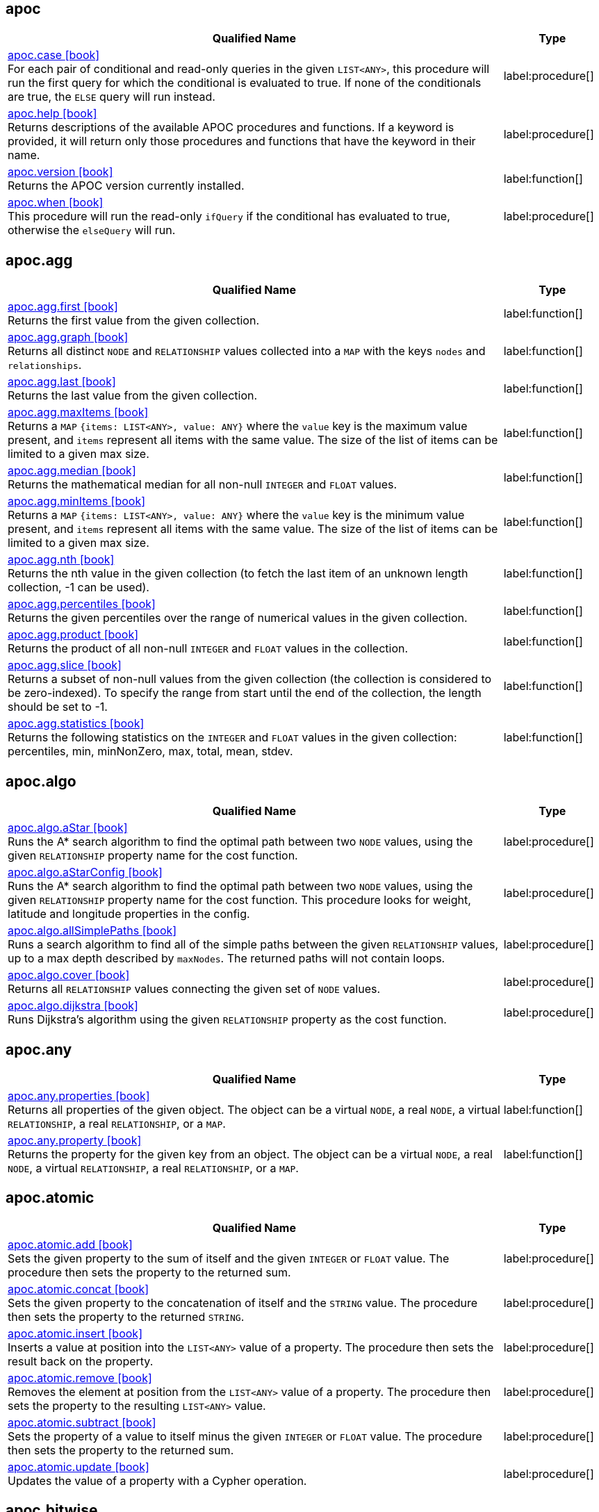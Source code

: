 // This file is auto-generated by scripts/apoc.js
// Do not edit!

== apoc

[.procedures, opts=header, cols='5a,1a', separator=¦]
|===
¦ Qualified Name ¦ Type
¦ link:https://neo4j.com/docs/apoc/current/overview/apoc/apoc.case[apoc.case icon:book[] ^] +
For each pair of conditional and read-only queries in the given `LIST<ANY>`, this procedure will run the first query for which the conditional is evaluated to true. If none of the conditionals are true, the `ELSE` query will run instead.
¦ label:procedure[]¦ link:https://neo4j.com/docs/apoc/current/overview/apoc/apoc.help[apoc.help icon:book[] ^] +
Returns descriptions of the available APOC procedures and functions. If a keyword is provided, it will return only those procedures and functions that have the keyword in their name.
¦ label:procedure[]¦ link:https://neo4j.com/docs/apoc/current/overview/apoc/apoc.version[apoc.version icon:book[] ^] +
Returns the APOC version currently installed.
¦ label:function[]¦ link:https://neo4j.com/docs/apoc/current/overview/apoc/apoc.when[apoc.when icon:book[] ^] +
This procedure will run the read-only `ifQuery` if the conditional has evaluated to true, otherwise the `elseQuery` will run.
¦ label:procedure[]
|===


== apoc.agg

[.procedures, opts=header, cols='5a,1a', separator=¦]
|===
¦ Qualified Name ¦ Type
¦ link:https://neo4j.com/docs/apoc/current/overview/apoc.agg/apoc.agg.first[apoc.agg.first icon:book[] ^] +
Returns the first value from the given collection.
¦ label:function[]¦ link:https://neo4j.com/docs/apoc/current/overview/apoc.agg/apoc.agg.graph[apoc.agg.graph icon:book[] ^] +
Returns all distinct `NODE` and `RELATIONSHIP` values collected into a `MAP` with the keys `nodes` and `relationships`.
¦ label:function[]¦ link:https://neo4j.com/docs/apoc/current/overview/apoc.agg/apoc.agg.last[apoc.agg.last icon:book[] ^] +
Returns the last value from the given collection.
¦ label:function[]¦ link:https://neo4j.com/docs/apoc/current/overview/apoc.agg/apoc.agg.maxItems[apoc.agg.maxItems icon:book[] ^] +
Returns a `MAP` `{items: LIST<ANY>, value: ANY}` where the `value` key is the maximum value present, and `items` represent all items with the same value. The size of the list of items can be limited to a given max size.
¦ label:function[]¦ link:https://neo4j.com/docs/apoc/current/overview/apoc.agg/apoc.agg.median[apoc.agg.median icon:book[] ^] +
Returns the mathematical median for all non-null `INTEGER` and `FLOAT` values.
¦ label:function[]¦ link:https://neo4j.com/docs/apoc/current/overview/apoc.agg/apoc.agg.minItems[apoc.agg.minItems icon:book[] ^] +
Returns a `MAP` `{items: LIST<ANY>, value: ANY}` where the `value` key is the minimum value present, and `items` represent all items with the same value. The size of the list of items can be limited to a given max size.
¦ label:function[]¦ link:https://neo4j.com/docs/apoc/current/overview/apoc.agg/apoc.agg.nth[apoc.agg.nth icon:book[] ^] +
Returns the nth value in the given collection (to fetch the last item of an unknown length collection, -1 can be used).
¦ label:function[]¦ link:https://neo4j.com/docs/apoc/current/overview/apoc.agg/apoc.agg.percentiles[apoc.agg.percentiles icon:book[] ^] +
Returns the given percentiles over the range of numerical values in the given collection.
¦ label:function[]¦ link:https://neo4j.com/docs/apoc/current/overview/apoc.agg/apoc.agg.product[apoc.agg.product icon:book[] ^] +
Returns the product of all non-null `INTEGER` and `FLOAT` values in the collection.
¦ label:function[]¦ link:https://neo4j.com/docs/apoc/current/overview/apoc.agg/apoc.agg.slice[apoc.agg.slice icon:book[] ^] +
Returns a subset of non-null values from the given collection (the collection is considered to be zero-indexed).
To specify the range from start until the end of the collection, the length should be set to -1.
¦ label:function[]¦ link:https://neo4j.com/docs/apoc/current/overview/apoc.agg/apoc.agg.statistics[apoc.agg.statistics icon:book[] ^] +
Returns the following statistics on the `INTEGER` and `FLOAT` values in the given collection: percentiles, min, minNonZero, max, total, mean, stdev.
¦ label:function[]
|===


== apoc.algo

[.procedures, opts=header, cols='5a,1a', separator=¦]
|===
¦ Qualified Name ¦ Type
¦ link:https://neo4j.com/docs/apoc/current/overview/apoc.algo/apoc.algo.aStar[apoc.algo.aStar icon:book[] ^] +
Runs the A* search algorithm to find the optimal path between two `NODE` values, using the given `RELATIONSHIP` property name for the cost function.
¦ label:procedure[]¦ link:https://neo4j.com/docs/apoc/current/overview/apoc.algo/apoc.algo.aStarConfig[apoc.algo.aStarConfig icon:book[] ^] +
Runs the A* search algorithm to find the optimal path between two `NODE` values, using the given `RELATIONSHIP` property name for the cost function.
This procedure looks for weight, latitude and longitude properties in the config.
¦ label:procedure[]¦ link:https://neo4j.com/docs/apoc/current/overview/apoc.algo/apoc.algo.allSimplePaths[apoc.algo.allSimplePaths icon:book[] ^] +
Runs a search algorithm to find all of the simple paths between the given `RELATIONSHIP` values, up to a max depth described by `maxNodes`.
The returned paths will not contain loops.
¦ label:procedure[]¦ link:https://neo4j.com/docs/apoc/current/overview/apoc.algo/apoc.algo.cover[apoc.algo.cover icon:book[] ^] +
Returns all `RELATIONSHIP` values connecting the given set of `NODE` values.
¦ label:procedure[]¦ link:https://neo4j.com/docs/apoc/current/overview/apoc.algo/apoc.algo.dijkstra[apoc.algo.dijkstra icon:book[] ^] +
Runs Dijkstra's algorithm using the given `RELATIONSHIP` property as the cost function.
¦ label:procedure[]
|===


== apoc.any

[.procedures, opts=header, cols='5a,1a', separator=¦]
|===
¦ Qualified Name ¦ Type
¦ link:https://neo4j.com/docs/apoc/current/overview/apoc.any/apoc.any.properties[apoc.any.properties icon:book[] ^] +
Returns all properties of the given object.
The object can be a virtual `NODE`, a real `NODE`, a virtual `RELATIONSHIP`, a real `RELATIONSHIP`, or a `MAP`.
¦ label:function[]¦ link:https://neo4j.com/docs/apoc/current/overview/apoc.any/apoc.any.property[apoc.any.property icon:book[] ^] +
Returns the property for the given key from an object.
The object can be a virtual `NODE`, a real `NODE`, a virtual `RELATIONSHIP`, a real `RELATIONSHIP`, or a `MAP`.
¦ label:function[]
|===


== apoc.atomic

[.procedures, opts=header, cols='5a,1a', separator=¦]
|===
¦ Qualified Name ¦ Type
¦ link:https://neo4j.com/docs/apoc/current/overview/apoc.atomic/apoc.atomic.add[apoc.atomic.add icon:book[] ^] +
Sets the given property to the sum of itself and the given `INTEGER` or `FLOAT` value.
The procedure then sets the property to the returned sum.
¦ label:procedure[]¦ link:https://neo4j.com/docs/apoc/current/overview/apoc.atomic/apoc.atomic.concat[apoc.atomic.concat icon:book[] ^] +
Sets the given property to the concatenation of itself and the `STRING` value.
The procedure then sets the property to the returned `STRING`.
¦ label:procedure[]¦ link:https://neo4j.com/docs/apoc/current/overview/apoc.atomic/apoc.atomic.insert[apoc.atomic.insert icon:book[] ^] +
Inserts a value at position into the `LIST<ANY>` value of a property.
The procedure then sets the result back on the property.
¦ label:procedure[]¦ link:https://neo4j.com/docs/apoc/current/overview/apoc.atomic/apoc.atomic.remove[apoc.atomic.remove icon:book[] ^] +
Removes the element at position from the `LIST<ANY>` value of a property.
The procedure then sets the property to the resulting `LIST<ANY>` value.
¦ label:procedure[]¦ link:https://neo4j.com/docs/apoc/current/overview/apoc.atomic/apoc.atomic.subtract[apoc.atomic.subtract icon:book[] ^] +
Sets the property of a value to itself minus the given `INTEGER` or `FLOAT` value.
The procedure then sets the property to the returned sum.
¦ label:procedure[]¦ link:https://neo4j.com/docs/apoc/current/overview/apoc.atomic/apoc.atomic.update[apoc.atomic.update icon:book[] ^] +
Updates the value of a property with a Cypher operation.
¦ label:procedure[]
|===


== apoc.bitwise

[.procedures, opts=header, cols='5a,1a', separator=¦]
|===
¦ Qualified Name ¦ Type
¦ link:https://neo4j.com/docs/apoc/current/overview/apoc.bitwise/apoc.bitwise.op[apoc.bitwise.op icon:book[] ^] +
Returns the result of the bitwise operation
¦ label:function[]
|===


== apoc.coll

[.procedures, opts=header, cols='5a,1a', separator=¦]
|===
¦ Qualified Name ¦ Type
¦ link:https://neo4j.com/docs/apoc/current/overview/apoc.coll/apoc.coll.avg[apoc.coll.avg icon:book[] ^] +
Returns the average of the numbers in the `LIST<INTEGER | FLOAT>`.
¦ label:function[]¦ link:https://neo4j.com/docs/apoc/current/overview/apoc.coll/apoc.coll.combinations[apoc.coll.combinations icon:book[] ^] +
Returns a collection of all combinations of `LIST<ANY>` elements between the selection size `minSelect` and `maxSelect` (default: `minSelect`).
¦ label:function[]¦ link:https://neo4j.com/docs/apoc/current/overview/apoc.coll/apoc.coll.contains[apoc.coll.contains icon:book[] ^] +
Returns whether or not the given value exists in the given collection.
¦ label:function[]¦ link:https://neo4j.com/docs/apoc/current/overview/apoc.coll/apoc.coll.containsAll[apoc.coll.containsAll icon:book[] ^] +
Returns whether or not all of the given values exist in the given collection.
¦ label:function[]¦ link:https://neo4j.com/docs/apoc/current/overview/apoc.coll/apoc.coll.containsAllSorted[apoc.coll.containsAllSorted icon:book[] ^] +
Returns whether or not all of the given values in the second `LIST<ANY>` exist in an already sorted collection (using a binary search).
¦ label:function[]¦ link:https://neo4j.com/docs/apoc/current/overview/apoc.coll/apoc.coll.containsDuplicates[apoc.coll.containsDuplicates icon:book[] ^] +
Returns true if a collection contains duplicate elements.
¦ label:function[]¦ link:https://neo4j.com/docs/apoc/current/overview/apoc.coll/apoc.coll.containsSorted[apoc.coll.containsSorted icon:book[] ^] +
Returns whether or not the given value exists in an already sorted collection (using a binary search).
¦ label:function[]¦ link:https://neo4j.com/docs/apoc/current/overview/apoc.coll/apoc.coll.different[apoc.coll.different icon:book[] ^] +
Returns true if all the values in the given `LIST<ANY>` are unique.
¦ label:function[]¦ link:https://neo4j.com/docs/apoc/current/overview/apoc.coll/apoc.coll.disjunction[apoc.coll.disjunction icon:book[] ^] +
Returns the disjunct set from two `LIST<ANY>` values.
¦ label:function[]¦ link:https://neo4j.com/docs/apoc/current/overview/apoc.coll/apoc.coll.dropDuplicateNeighbors[apoc.coll.dropDuplicateNeighbors icon:book[] ^] +
Removes duplicate consecutive objects in the `LIST<ANY>`.
¦ label:function[]¦ link:https://neo4j.com/docs/apoc/current/overview/apoc.coll/apoc.coll.duplicates[apoc.coll.duplicates icon:book[] ^] +
Returns a `LIST<ANY>` of duplicate items in the collection.
¦ label:function[]¦ link:https://neo4j.com/docs/apoc/current/overview/apoc.coll/apoc.coll.duplicatesWithCount[apoc.coll.duplicatesWithCount icon:book[] ^] +
Returns a `LIST<ANY>` of duplicate items in the collection and their count, keyed by `item` and `count`.
¦ label:function[]¦ link:https://neo4j.com/docs/apoc/current/overview/apoc.coll/apoc.coll.elements[apoc.coll.elements icon:book[] ^] +
Deconstructs a `LIST<ANY>` into identifiers indicating their specific type.
¦ label:procedure[]¦ link:https://neo4j.com/docs/apoc/current/overview/apoc.coll/apoc.coll.fill[apoc.coll.fill icon:book[] ^] +
Returns a `LIST<ANY>` with the given count of items.
¦ label:function[]¦ link:https://neo4j.com/docs/apoc/current/overview/apoc.coll/apoc.coll.flatten[apoc.coll.flatten icon:book[] ^] +
Flattens the given `LIST<ANY>` (to flatten nested `LIST<ANY>` values, set recursive to true).
¦ label:function[]¦ link:https://neo4j.com/docs/apoc/current/overview/apoc.coll/apoc.coll.frequencies[apoc.coll.frequencies icon:book[] ^] +
Returns a `LIST<ANY>` of frequencies of the items in the collection, keyed by `item` and `count`.
¦ label:function[]¦ link:https://neo4j.com/docs/apoc/current/overview/apoc.coll/apoc.coll.frequenciesAsMap[apoc.coll.frequenciesAsMap icon:book[] ^] +
Returns a `MAP` of frequencies of the items in the collection, keyed by `item` and `count`.
¦ label:function[]¦ link:https://neo4j.com/docs/apoc/current/overview/apoc.coll/apoc.coll.indexOf[apoc.coll.indexOf icon:book[] ^] +
Returns the index for the first occurrence of the specified value in the `LIST<ANY>`.
¦ label:function[]¦ link:https://neo4j.com/docs/apoc/current/overview/apoc.coll/apoc.coll.insert[apoc.coll.insert icon:book[] ^] +
Inserts a value into the specified index in the `LIST<ANY>`.
¦ label:function[]¦ link:https://neo4j.com/docs/apoc/current/overview/apoc.coll/apoc.coll.insertAll[apoc.coll.insertAll icon:book[] ^] +
Inserts all of the values into the `LIST<ANY>`, starting at the specified index.
¦ label:function[]¦ link:https://neo4j.com/docs/apoc/current/overview/apoc.coll/apoc.coll.intersection[apoc.coll.intersection icon:book[] ^] +
Returns the distinct intersection of two `LIST<ANY>` values.
¦ label:function[]¦ link:https://neo4j.com/docs/apoc/current/overview/apoc.coll/apoc.coll.isEqualCollection[apoc.coll.isEqualCollection icon:book[] ^] +
Returns true if the two collections contain the same elements with the same cardinality in any order.
¦ label:function[]¦ link:https://neo4j.com/docs/apoc/current/overview/apoc.coll/apoc.coll.max[apoc.coll.max icon:book[] ^] +
Returns the maximum of all values in the given `LIST<ANY>`.
¦ label:function[]¦ link:https://neo4j.com/docs/apoc/current/overview/apoc.coll/apoc.coll.min[apoc.coll.min icon:book[] ^] +
Returns the minimum of all values in the given `LIST<ANY>`.
¦ label:function[]¦ link:https://neo4j.com/docs/apoc/current/overview/apoc.coll/apoc.coll.occurrences[apoc.coll.occurrences icon:book[] ^] +
Returns the count of the given item in the collection.
¦ label:function[]¦ link:https://neo4j.com/docs/apoc/current/overview/apoc.coll/apoc.coll.pairs[apoc.coll.pairs icon:book[] ^] +
Returns a `LIST<ANY>` of adjacent elements in the `LIST<ANY>` ([1,2],[2,3],[3,null]).
¦ label:function[]¦ link:https://neo4j.com/docs/apoc/current/overview/apoc.coll/apoc.coll.pairsMin[apoc.coll.pairsMin icon:book[] ^] +
Returns `LIST<ANY>` values of adjacent elements in the `LIST<ANY>` ([1,2],[2,3]), skipping the final element.
¦ label:function[]¦ link:https://neo4j.com/docs/apoc/current/overview/apoc.coll/apoc.coll.partition[apoc.coll.partition icon:book[] ^] +
Partitions the original `LIST<ANY>` into a new `LIST<ANY>` of the given batch size.
The final `LIST<ANY>` may be smaller than the given batch size.
¦ label:function[]¦ link:https://neo4j.com/docs/apoc/current/overview/apoc.coll/apoc.coll.partition[apoc.coll.partition icon:book[] ^] +
Partitions the original `LIST<ANY>` into a new `LIST<ANY>` of the given batch size.
The final `LIST<ANY>` may be smaller than the given batch size.
¦ label:procedure[]¦ link:https://neo4j.com/docs/apoc/current/overview/apoc.coll/apoc.coll.randomItem[apoc.coll.randomItem icon:book[] ^] +
Returns a random item from the `LIST<ANY>`, or null on `LIST<NOTHING>` or `LIST<NULL>`.
¦ label:function[]¦ link:https://neo4j.com/docs/apoc/current/overview/apoc.coll/apoc.coll.randomItems[apoc.coll.randomItems icon:book[] ^] +
Returns a `LIST<ANY>` of `itemCount` random items from the original `LIST<ANY>` (optionally allowing elements in the original `LIST<ANY>` to be selected more than once).
¦ label:function[]¦ link:https://neo4j.com/docs/apoc/current/overview/apoc.coll/apoc.coll.remove[apoc.coll.remove icon:book[] ^] +
Removes a range of values from the `LIST<ANY>`, beginning at position index for the given length of values.
¦ label:function[]¦ link:https://neo4j.com/docs/apoc/current/overview/apoc.coll/apoc.coll.removeAll[apoc.coll.removeAll icon:book[] ^] +
Returns the first `LIST<ANY>` with all elements also present in the second `LIST<ANY>` removed.
¦ label:function[]¦ link:https://neo4j.com/docs/apoc/current/overview/apoc.coll/apoc.coll.runningTotal[apoc.coll.runningTotal icon:book[] ^] +
Returns an accumulative `LIST<INTEGER | FLOAT>`.
¦ label:function[]¦ link:https://neo4j.com/docs/apoc/current/overview/apoc.coll/apoc.coll.set[apoc.coll.set icon:book[] ^] +
Sets the element at the given index to the new value.
¦ label:function[]¦ link:https://neo4j.com/docs/apoc/current/overview/apoc.coll/apoc.coll.shuffle[apoc.coll.shuffle icon:book[] ^] +
Returns the `LIST<ANY>` shuffled.
¦ label:function[]¦ link:https://neo4j.com/docs/apoc/current/overview/apoc.coll/apoc.coll.sort[apoc.coll.sort icon:book[] ^] +
Sorts the given `LIST<ANY>` into ascending order.
¦ label:function[]¦ link:https://neo4j.com/docs/apoc/current/overview/apoc.coll/apoc.coll.sortMaps[apoc.coll.sortMaps icon:book[] ^] +
Sorts the given `LIST<MAP<STRING, ANY>>` into descending order, based on the `MAP` property indicated by `prop`.
¦ label:function[]¦ link:https://neo4j.com/docs/apoc/current/overview/apoc.coll/apoc.coll.sortMulti[apoc.coll.sortMulti icon:book[] ^] +
Sorts the given `LIST<MAP<STRING, ANY>>` by the given fields.
To indicate that a field should be sorted according to ascending values, prefix it with a caret (^).
It is also possible to add limits to the `LIST<MAP<STRING, ANY>>` and to skip values.
¦ label:function[]¦ link:https://neo4j.com/docs/apoc/current/overview/apoc.coll/apoc.coll.sortNodes[apoc.coll.sortNodes icon:book[] ^] +
Sorts the given `LIST<NODE>` by the property of the nodes into descending order.
¦ label:function[]¦ link:https://neo4j.com/docs/apoc/current/overview/apoc.coll/apoc.coll.sortText[apoc.coll.sortText icon:book[] ^] +
Sorts the given `LIST<STRING>` into ascending order.
¦ label:function[]¦ link:https://neo4j.com/docs/apoc/current/overview/apoc.coll/apoc.coll.split[apoc.coll.split icon:book[] ^] +
Splits a collection by the given value.
The value itself will not be part of the resulting `LIST<ANY>` values.
¦ label:procedure[]¦ link:https://neo4j.com/docs/apoc/current/overview/apoc.coll/apoc.coll.subtract[apoc.coll.subtract icon:book[] ^] +
Returns the first `LIST<ANY>` as a set with all the elements of the second `LIST<ANY>` removed.
¦ label:function[]¦ link:https://neo4j.com/docs/apoc/current/overview/apoc.coll/apoc.coll.sum[apoc.coll.sum icon:book[] ^] +
Returns the sum of all the `INTEGER | FLOAT` in the `LIST<INTEGER | FLOAT>`.
¦ label:function[]¦ link:https://neo4j.com/docs/apoc/current/overview/apoc.coll/apoc.coll.sumLongs[apoc.coll.sumLongs icon:book[] ^] +
Returns the sum of all the `INTEGER | FLOAT` in the `LIST<INTEGER | FLOAT>`.
¦ label:function[]¦ link:https://neo4j.com/docs/apoc/current/overview/apoc.coll/apoc.coll.toSet[apoc.coll.toSet icon:book[] ^] +
Returns a unique `LIST<ANY>` from the given `LIST<ANY>`.
¦ label:function[]¦ link:https://neo4j.com/docs/apoc/current/overview/apoc.coll/apoc.coll.union[apoc.coll.union icon:book[] ^] +
Returns the distinct union of the two given `LIST<ANY>` values.
¦ label:function[]¦ link:https://neo4j.com/docs/apoc/current/overview/apoc.coll/apoc.coll.unionAll[apoc.coll.unionAll icon:book[] ^] +
Returns the full union of the two given `LIST<ANY>` values (duplicates included).
¦ label:function[]¦ link:https://neo4j.com/docs/apoc/current/overview/apoc.coll/apoc.coll.zip[apoc.coll.zip icon:book[] ^] +
Returns the two given `LIST<ANY>` values zipped together as a `LIST<LIST<ANY>>`.
¦ label:function[]¦ link:https://neo4j.com/docs/apoc/current/overview/apoc.coll/apoc.coll.zipToRows[apoc.coll.zipToRows icon:book[] ^] +
Returns the two `LIST<ANY>` values zipped together, with one row per zipped pair.
¦ label:procedure[]
|===


== apoc.convert

[.procedures, opts=header, cols='5a,1a', separator=¦]
|===
¦ Qualified Name ¦ Type
¦ link:https://neo4j.com/docs/apoc/current/overview/apoc.convert/apoc.convert.fromJsonList[apoc.convert.fromJsonList icon:book[] ^] +
Converts the given JSON list into a Cypher `LIST<STRING>`.
¦ label:function[]¦ link:https://neo4j.com/docs/apoc/current/overview/apoc.convert/apoc.convert.fromJsonMap[apoc.convert.fromJsonMap icon:book[] ^] +
Converts the given JSON map into a Cypher `MAP`.
¦ label:function[]¦ link:https://neo4j.com/docs/apoc/current/overview/apoc.convert/apoc.convert.getJsonProperty[apoc.convert.getJsonProperty icon:book[] ^] +
Converts a serialized JSON object from the property of the given `NODE` into the equivalent Cypher structure (e.g. `MAP`, `LIST<ANY>`).
¦ label:function[]¦ link:https://neo4j.com/docs/apoc/current/overview/apoc.convert/apoc.convert.getJsonPropertyMap[apoc.convert.getJsonPropertyMap icon:book[] ^] +
Converts a serialized JSON object from the property of the given `NODE` into a Cypher `MAP`.
¦ label:function[]¦ link:https://neo4j.com/docs/apoc/current/overview/apoc.convert/apoc.convert.setJsonProperty[apoc.convert.setJsonProperty icon:book[] ^] +
Serializes the given JSON object and sets it as a property on the given `NODE`.
¦ label:procedure[]¦ link:https://neo4j.com/docs/apoc/current/overview/apoc.convert/apoc.convert.toJson[apoc.convert.toJson icon:book[] ^] +
Serializes the given JSON value.
¦ label:function[]¦ link:https://neo4j.com/docs/apoc/current/overview/apoc.convert/apoc.convert.toList[apoc.convert.toList icon:book[] ^] +
Converts the given value into a `LIST<ANY>`.
¦ label:function[]¦ link:https://neo4j.com/docs/apoc/current/overview/apoc.convert/apoc.convert.toMap[apoc.convert.toMap icon:book[] ^] +
Converts the given value into a `MAP`.
¦ label:function[]¦ link:https://neo4j.com/docs/apoc/current/overview/apoc.convert/apoc.convert.toNode[apoc.convert.toNode icon:book[] ^] +
Converts the given value into a `NODE`.
¦ label:function[]¦ link:https://neo4j.com/docs/apoc/current/overview/apoc.convert/apoc.convert.toNodeList[apoc.convert.toNodeList icon:book[] ^] +
Converts the given value into a `LIST<NODE>`.
¦ label:function[]¦ link:https://neo4j.com/docs/apoc/current/overview/apoc.convert/apoc.convert.toRelationship[apoc.convert.toRelationship icon:book[] ^] +
Converts the given value into a `RELATIONSHIP`.
¦ label:function[]¦ link:https://neo4j.com/docs/apoc/current/overview/apoc.convert/apoc.convert.toRelationshipList[apoc.convert.toRelationshipList icon:book[] ^] +
Converts the given value into a `LIST<RELATIONSHIP>`.
¦ label:function[]¦ link:https://neo4j.com/docs/apoc/current/overview/apoc.convert/apoc.convert.toSet[apoc.convert.toSet icon:book[] ^] +
Converts the given value into a set represented in Cypher as a `LIST<ANY>`.
¦ label:function[]¦ link:https://neo4j.com/docs/apoc/current/overview/apoc.convert/apoc.convert.toSortedJsonMap[apoc.convert.toSortedJsonMap icon:book[] ^] +
Converts a serialized JSON object from the property of a given `NODE` into a Cypher `MAP`.
¦ label:function[]¦ link:https://neo4j.com/docs/apoc/current/overview/apoc.convert/apoc.convert.toTree[apoc.convert.toTree icon:book[] ^] +
Returns a stream of `MAP` values, representing the given `PATH` values as a tree with at least one root.
¦ label:procedure[] label:deprecated[]
|===


== apoc.create

[.procedures, opts=header, cols='5a,1a', separator=¦]
|===
¦ Qualified Name ¦ Type
¦ link:https://neo4j.com/docs/apoc/current/overview/apoc.create/apoc.create.addLabels[apoc.create.addLabels icon:book[] ^] +
Adds the given labels to the given `NODE` values.
¦ label:procedure[]¦ link:https://neo4j.com/docs/apoc/current/overview/apoc.create/apoc.create.node[apoc.create.node icon:book[] ^] +
Creates a `NODE` with the given dynamic labels.
¦ label:procedure[]¦ link:https://neo4j.com/docs/apoc/current/overview/apoc.create/apoc.create.nodes[apoc.create.nodes icon:book[] ^] +
Creates `NODE` values with the given dynamic labels.
¦ label:procedure[]¦ link:https://neo4j.com/docs/apoc/current/overview/apoc.create/apoc.create.relationship[apoc.create.relationship icon:book[] ^] +
Creates a `RELATIONSHIP` with the given dynamic relationship type.
¦ label:procedure[]¦ link:https://neo4j.com/docs/apoc/current/overview/apoc.create/apoc.create.removeLabels[apoc.create.removeLabels icon:book[] ^] +
Removes the given labels from the given `NODE` values.
¦ label:procedure[]¦ link:https://neo4j.com/docs/apoc/current/overview/apoc.create/apoc.create.removeProperties[apoc.create.removeProperties icon:book[] ^] +
Removes the given properties from the given `NODE` values.
¦ label:procedure[]¦ link:https://neo4j.com/docs/apoc/current/overview/apoc.create/apoc.create.removeRelProperties[apoc.create.removeRelProperties icon:book[] ^] +
Removes the given properties from the given `RELATIONSHIP` values.
¦ label:procedure[]¦ link:https://neo4j.com/docs/apoc/current/overview/apoc.create/apoc.create.setLabels[apoc.create.setLabels icon:book[] ^] +
Sets the given labels to the given `NODE` values. Non-matching labels are removed from the nodes.
¦ label:procedure[]¦ link:https://neo4j.com/docs/apoc/current/overview/apoc.create/apoc.create.setProperties[apoc.create.setProperties icon:book[] ^] +
Sets the given properties to the given `NODE` values.
¦ label:procedure[]¦ link:https://neo4j.com/docs/apoc/current/overview/apoc.create/apoc.create.setProperty[apoc.create.setProperty icon:book[] ^] +
Sets the given property to the given `NODE` values.
¦ label:procedure[]¦ link:https://neo4j.com/docs/apoc/current/overview/apoc.create/apoc.create.setRelProperties[apoc.create.setRelProperties icon:book[] ^] +
Sets the given properties on the `RELATIONSHIP` values.
¦ label:procedure[]¦ link:https://neo4j.com/docs/apoc/current/overview/apoc.create/apoc.create.setRelProperty[apoc.create.setRelProperty icon:book[] ^] +
Sets the given property on the `RELATIONSHIP` values.
¦ label:procedure[]¦ link:https://neo4j.com/docs/apoc/current/overview/apoc.create/apoc.create.uuid[apoc.create.uuid icon:book[] ^] +
Returns a UUID.
¦ label:function[] label:deprecated[]¦ link:https://neo4j.com/docs/apoc/current/overview/apoc.create/apoc.create.uuids[apoc.create.uuids icon:book[] ^] +
Returns a stream of UUIDs.
¦ label:procedure[] label:deprecated[]¦ link:https://neo4j.com/docs/apoc/current/overview/apoc.create/apoc.create.vNode[apoc.create.vNode icon:book[] ^] +
Returns a virtual `NODE`.
¦ label:procedure[]¦ link:https://neo4j.com/docs/apoc/current/overview/apoc.create/apoc.create.vNode[apoc.create.vNode icon:book[] ^] +
Returns a virtual `NODE`.
¦ label:function[]¦ link:https://neo4j.com/docs/apoc/current/overview/apoc.create/apoc.create.vNodes[apoc.create.vNodes icon:book[] ^] +
Returns virtual `NODE` values.
¦ label:procedure[]¦ link:https://neo4j.com/docs/apoc/current/overview/apoc.create/apoc.create.vRelationship[apoc.create.vRelationship icon:book[] ^] +
Returns a virtual `RELATIONSHIP`.
¦ label:procedure[]¦ link:https://neo4j.com/docs/apoc/current/overview/apoc.create/apoc.create.vRelationship[apoc.create.vRelationship icon:book[] ^] +
Returns a virtual `RELATIONSHIP`.
¦ label:function[]¦ link:https://neo4j.com/docs/apoc/current/overview/apoc.create/apoc.create.virtual.fromNode[apoc.create.virtual.fromNode icon:book[] ^] +
Returns a virtual `NODE` from the given existing `NODE`. The virtual `NODE` only contains the requested properties.
¦ label:function[]
|===


== apoc.cypher

[.procedures, opts=header, cols='5a,1a', separator=¦]
|===
¦ Qualified Name ¦ Type
¦ link:https://neo4j.com/docs/apoc/current/overview/apoc.cypher/apoc.cypher.doIt[apoc.cypher.doIt icon:book[] ^] +
Runs a dynamically constructed statement with the given parameters. This procedure allows for both read and write statements.
¦ label:procedure[]¦ link:https://neo4j.com/docs/apoc/current/overview/apoc.cypher/apoc.cypher.run[apoc.cypher.run icon:book[] ^] +
Runs a dynamically constructed read-only statement with the given parameters.
¦ label:procedure[]¦ link:https://neo4j.com/docs/apoc/current/overview/apoc.cypher/apoc.cypher.runFirstColumnMany[apoc.cypher.runFirstColumnMany icon:book[] ^] +
Runs the given statement with the given parameters and returns the first column collected into a `LIST<ANY>`.
¦ label:function[]¦ link:https://neo4j.com/docs/apoc/current/overview/apoc.cypher/apoc.cypher.runFirstColumnSingle[apoc.cypher.runFirstColumnSingle icon:book[] ^] +
Runs the given statement with the given parameters and returns the first element of the first column.
¦ label:function[]¦ link:https://neo4j.com/docs/apoc/current/overview/apoc.cypher/apoc.cypher.runMany[apoc.cypher.runMany icon:book[] ^] +
Runs each semicolon separated statement and returns a summary of the statement outcomes.
¦ label:procedure[]¦ link:https://neo4j.com/docs/apoc/current/overview/apoc.cypher/apoc.cypher.runTimeboxed[apoc.cypher.runTimeboxed icon:book[] ^] +
Terminates a Cypher statement if it has not finished before the set timeout (ms).
¦ label:procedure[]
|===


== apoc.data

[.procedures, opts=header, cols='5a,1a', separator=¦]
|===
¦ Qualified Name ¦ Type
¦ link:https://neo4j.com/docs/apoc/current/overview/apoc.data/apoc.data.url[apoc.data.url icon:book[] ^] +
Turns a URL into a `MAP`.
¦ label:function[]
|===


== apoc.date

[.procedures, opts=header, cols='5a,1a', separator=¦]
|===
¦ Qualified Name ¦ Type
¦ link:https://neo4j.com/docs/apoc/current/overview/apoc.date/apoc.date.add[apoc.date.add icon:book[] ^] +
Adds a unit of specified time to the given timestamp.
¦ label:function[]¦ link:https://neo4j.com/docs/apoc/current/overview/apoc.date/apoc.date.convert[apoc.date.convert icon:book[] ^] +
Converts the given timestamp from one time unit into a timestamp of a different time unit.
¦ label:function[]¦ link:https://neo4j.com/docs/apoc/current/overview/apoc.date/apoc.date.convertFormat[apoc.date.convertFormat icon:book[] ^] +
Converts a `STRING` of one type of date format into a `STRING` of another type of date format.
¦ label:function[]¦ link:https://neo4j.com/docs/apoc/current/overview/apoc.date/apoc.date.currentTimestamp[apoc.date.currentTimestamp icon:book[] ^] +
Returns the current Unix epoch timestamp in milliseconds.
¦ label:function[]¦ link:https://neo4j.com/docs/apoc/current/overview/apoc.date/apoc.date.field[apoc.date.field icon:book[] ^] +
Returns the value of one field from the given date time.
¦ label:function[]¦ link:https://neo4j.com/docs/apoc/current/overview/apoc.date/apoc.date.fields[apoc.date.fields icon:book[] ^] +
Splits the given date into fields returning a `MAP` containing the values of each field.
¦ label:function[]¦ link:https://neo4j.com/docs/apoc/current/overview/apoc.date/apoc.date.format[apoc.date.format icon:book[] ^] +
Returns a `STRING` representation of the time value.
The time unit (default: ms), date format (default: ISO), and time zone (default: current time zone) can all be changed.
¦ label:function[]¦ link:https://neo4j.com/docs/apoc/current/overview/apoc.date/apoc.date.fromISO8601[apoc.date.fromISO8601 icon:book[] ^] +
Converts the given date `STRING` (ISO8601) to an `INTEGER` representing the time value in milliseconds.
¦ label:function[]¦ link:https://neo4j.com/docs/apoc/current/overview/apoc.date/apoc.date.parse[apoc.date.parse icon:book[] ^] +
Parses the given date `STRING` from a specified format into the specified time unit.
¦ label:function[]¦ link:https://neo4j.com/docs/apoc/current/overview/apoc.date/apoc.date.systemTimezone[apoc.date.systemTimezone icon:book[] ^] +
Returns the display name of the system time zone (e.g. Europe/London).
¦ label:function[]¦ link:https://neo4j.com/docs/apoc/current/overview/apoc.date/apoc.date.toISO8601[apoc.date.toISO8601 icon:book[] ^] +
Returns a `STRING` representation of a specified time value in the ISO8601 format.
¦ label:function[]¦ link:https://neo4j.com/docs/apoc/current/overview/apoc.date/apoc.date.toYears[apoc.date.toYears icon:book[] ^] +
Converts the given timestamp or the given date into a `FLOAT` representing years.
¦ label:function[]
|===


== apoc.diff

[.procedures, opts=header, cols='5a,1a', separator=¦]
|===
¦ Qualified Name ¦ Type
¦ link:https://neo4j.com/docs/apoc/current/overview/apoc.diff/apoc.diff.nodes[apoc.diff.nodes icon:book[] ^] +
Returns a `MAP` detailing the differences between the two given `NODE` values.
¦ label:function[]
|===


== apoc.do

[.procedures, opts=header, cols='5a,1a', separator=¦]
|===
¦ Qualified Name ¦ Type
¦ link:https://neo4j.com/docs/apoc/current/overview/apoc.do/apoc.do.case[apoc.do.case icon:book[] ^] +
For each pair of conditional queries in the given `LIST<ANY>`, this procedure will run the first query for which the conditional is evaluated to true.
If none of the conditionals are true, the `ELSE` query will run instead.
¦ label:procedure[]¦ link:https://neo4j.com/docs/apoc/current/overview/apoc.do/apoc.do.when[apoc.do.when icon:book[] ^] +
Runs the given read/write `ifQuery` if the conditional has evaluated to true, otherwise the `elseQuery` will run.
¦ label:procedure[]
|===


== apoc.example

[.procedures, opts=header, cols='5a,1a', separator=¦]
|===
¦ Qualified Name ¦ Type
¦ link:https://neo4j.com/docs/apoc/current/overview/apoc.example/apoc.example.movies[apoc.example.movies icon:book[] ^] +
Seeds the database with the Neo4j movie dataset.
¦ label:procedure[]
|===


== apoc.export

[.procedures, opts=header, cols='5a,1a', separator=¦]
|===
¦ Qualified Name ¦ Type
¦ link:https://neo4j.com/docs/apoc/current/overview/apoc.export/apoc.export.csv.all[apoc.export.csv.all icon:book[] ^] +
Exports the full database to the provided CSV file.
¦ label:procedure[]¦ link:https://neo4j.com/docs/apoc/current/overview/apoc.export/apoc.export.csv.data[apoc.export.csv.data icon:book[] ^] +
Exports the given `NODE` and `RELATIONSHIP` values to the provided CSV file.
¦ label:procedure[]¦ link:https://neo4j.com/docs/apoc/current/overview/apoc.export/apoc.export.csv.graph[apoc.export.csv.graph icon:book[] ^] +
Exports the given graph to the provided CSV file.
¦ label:procedure[]¦ link:https://neo4j.com/docs/apoc/current/overview/apoc.export/apoc.export.csv.query[apoc.export.csv.query icon:book[] ^] +
Exports the results from running the given Cypher query to the provided CSV file.
¦ label:procedure[]¦ link:https://neo4j.com/docs/apoc/current/overview/apoc.export/apoc.export.cypher.all[apoc.export.cypher.all icon:book[] ^] +
Exports the full database (incl. indexes) as Cypher statements to the provided file (default: Cypher Shell).
¦ label:procedure[]¦ link:https://neo4j.com/docs/apoc/current/overview/apoc.export/apoc.export.cypher.data[apoc.export.cypher.data icon:book[] ^] +
Exports the given `NODE` and `RELATIONSHIP` values (incl. indexes) as Cypher statements to the provided file (default: Cypher Shell).
¦ label:procedure[]¦ link:https://neo4j.com/docs/apoc/current/overview/apoc.export/apoc.export.cypher.graph[apoc.export.cypher.graph icon:book[] ^] +
Exports the given graph (incl. indexes) as Cypher statements to the provided file (default: Cypher Shell).
¦ label:procedure[]¦ link:https://neo4j.com/docs/apoc/current/overview/apoc.export/apoc.export.cypher.query[apoc.export.cypher.query icon:book[] ^] +
Exports the `NODE` and `RELATIONSHIP` values from the given Cypher query (incl. indexes) as Cypher statements to the provided file (default: Cypher Shell).
¦ label:procedure[]¦ link:https://neo4j.com/docs/apoc/current/overview/apoc.export/apoc.export.cypher.schema[apoc.export.cypher.schema icon:book[] ^] +
Exports all schema indexes and constraints to Cypher statements.
¦ label:procedure[]¦ link:https://neo4j.com/docs/apoc/current/overview/apoc.export/apoc.export.graphml.all[apoc.export.graphml.all icon:book[] ^] +
Exports the full database to the provided GraphML file.
¦ label:procedure[]¦ link:https://neo4j.com/docs/apoc/current/overview/apoc.export/apoc.export.graphml.data[apoc.export.graphml.data icon:book[] ^] +
Exports the given `NODE` and `RELATIONSHIP` values to the provided GraphML file.
¦ label:procedure[]¦ link:https://neo4j.com/docs/apoc/current/overview/apoc.export/apoc.export.graphml.graph[apoc.export.graphml.graph icon:book[] ^] +
Exports the given graph to the provided GraphML file.
¦ label:procedure[]¦ link:https://neo4j.com/docs/apoc/current/overview/apoc.export/apoc.export.graphml.query[apoc.export.graphml.query icon:book[] ^] +
Exports the given `NODE` and `RELATIONSHIP` values from the Cypher statement to the provided GraphML file.
¦ label:procedure[]¦ link:https://neo4j.com/docs/apoc/current/overview/apoc.export/apoc.export.json.all[apoc.export.json.all icon:book[] ^] +
Exports the full database to the provided JSON file.
¦ label:procedure[]¦ link:https://neo4j.com/docs/apoc/current/overview/apoc.export/apoc.export.json.data[apoc.export.json.data icon:book[] ^] +
Exports the given `NODE` and `RELATIONSHIP` values to the provided JSON file.
¦ label:procedure[]¦ link:https://neo4j.com/docs/apoc/current/overview/apoc.export/apoc.export.json.graph[apoc.export.json.graph icon:book[] ^] +
Exports the given graph to the provided JSON file.
¦ label:procedure[]¦ link:https://neo4j.com/docs/apoc/current/overview/apoc.export/apoc.export.json.query[apoc.export.json.query icon:book[] ^] +
Exports the results from the Cypher statement to the provided JSON file.
¦ label:procedure[]
|===


== apoc.graph

[.procedures, opts=header, cols='5a,1a', separator=¦]
|===
¦ Qualified Name ¦ Type
¦ link:https://neo4j.com/docs/apoc/current/overview/apoc.graph/apoc.graph.from[apoc.graph.from icon:book[] ^] +
Generates a virtual sub-graph by extracting all of the `NODE` and `RELATIONSHIP` values from the given data.
¦ label:procedure[]¦ link:https://neo4j.com/docs/apoc/current/overview/apoc.graph/apoc.graph.fromCypher[apoc.graph.fromCypher icon:book[] ^] +
Generates a virtual sub-graph by extracting all of the `NODE` and `RELATIONSHIP` values from the data returned by the given Cypher statement.
¦ label:procedure[]¦ link:https://neo4j.com/docs/apoc/current/overview/apoc.graph/apoc.graph.fromDB[apoc.graph.fromDB icon:book[] ^] +
Generates a virtual sub-graph by extracting all of the `NODE` and `RELATIONSHIP` values from the data returned by the given database.
¦ label:procedure[]¦ link:https://neo4j.com/docs/apoc/current/overview/apoc.graph/apoc.graph.fromData[apoc.graph.fromData icon:book[] ^] +
Generates a virtual sub-graph by extracting all of the `NODE` and `RELATIONSHIP` values from the given data.
¦ label:procedure[]¦ link:https://neo4j.com/docs/apoc/current/overview/apoc.graph/apoc.graph.fromDocument[apoc.graph.fromDocument icon:book[] ^] +
Generates a virtual sub-graph by extracting all of the `NODE` and `RELATIONSHIP` values from the data returned by the given JSON file.
¦ label:procedure[]¦ link:https://neo4j.com/docs/apoc/current/overview/apoc.graph/apoc.graph.fromPath[apoc.graph.fromPath icon:book[] ^] +
Generates a virtual sub-graph by extracting all of the `NODE` and `RELATIONSHIP` values from the data returned by the given `PATH`.
¦ label:procedure[]¦ link:https://neo4j.com/docs/apoc/current/overview/apoc.graph/apoc.graph.fromPaths[apoc.graph.fromPaths icon:book[] ^] +
Generates a virtual sub-graph by extracting all of the `NODE` and `RELATIONSHIP` values from the data returned by the given `PATH` values.
¦ label:procedure[]¦ link:https://neo4j.com/docs/apoc/current/overview/apoc.graph/apoc.graph.validateDocument[apoc.graph.validateDocument icon:book[] ^] +
Validates the JSON file and returns the result of the validation.
¦ label:procedure[]
|===


== apoc.hashing

[.procedures, opts=header, cols='5a,1a', separator=¦]
|===
¦ Qualified Name ¦ Type
¦ link:https://neo4j.com/docs/apoc/current/overview/apoc.hashing/apoc.hashing.fingerprint[apoc.hashing.fingerprint icon:book[] ^] +
Calculates a MD5 checksum over a `NODE` or `RELATIONSHIP` (identical entities share the same checksum).
Unsuitable for cryptographic use-cases.
¦ label:function[]¦ link:https://neo4j.com/docs/apoc/current/overview/apoc.hashing/apoc.hashing.fingerprintGraph[apoc.hashing.fingerprintGraph icon:book[] ^] +
Calculates a MD5 checksum over the full graph.
This function uses in-memory data structures.
Unsuitable for cryptographic use-cases.
¦ label:function[]¦ link:https://neo4j.com/docs/apoc/current/overview/apoc.hashing/apoc.hashing.fingerprinting[apoc.hashing.fingerprinting icon:book[] ^] +
Calculates a MD5 checksum over a `NODE` or `RELATIONSHIP` (identical entities share the same checksum).
Unlike `apoc.hashing.fingerprint()`, this function supports a number of config parameters.
Unsuitable for cryptographic use-cases.
¦ label:function[]
|===


== apoc.import

[.procedures, opts=header, cols='5a,1a', separator=¦]
|===
¦ Qualified Name ¦ Type
¦ link:https://neo4j.com/docs/apoc/current/overview/apoc.import/apoc.import.csv[apoc.import.csv icon:book[] ^] +
Imports `NODE` and `RELATIONSHIP` values with the given labels and types from the provided CSV file.
¦ label:procedure[]¦ link:https://neo4j.com/docs/apoc/current/overview/apoc.import/apoc.import.graphml[apoc.import.graphml icon:book[] ^] +
Imports a graph from the provided GraphML file.
¦ label:procedure[]
|===


== apoc.json

[.procedures, opts=header, cols='5a,1a', separator=¦]
|===
¦ Qualified Name ¦ Type
¦ link:https://neo4j.com/docs/apoc/current/overview/apoc.json/apoc.json.path[apoc.json.path icon:book[] ^] +
Returns the given JSON path.
¦ label:function[]
|===


== apoc.label

[.procedures, opts=header, cols='5a,1a', separator=¦]
|===
¦ Qualified Name ¦ Type
¦ link:https://neo4j.com/docs/apoc/current/overview/apoc.label/apoc.label.exists[apoc.label.exists icon:book[] ^] +
Returns true or false depending on whether or not the given label exists.
¦ label:function[]
|===


== apoc.load

[.procedures, opts=header, cols='5a,1a', separator=¦]
|===
¦ Qualified Name ¦ Type
¦ link:https://neo4j.com/docs/apoc/current/overview/apoc.load/apoc.load.json[apoc.load.json icon:book[] ^] +
Imports JSON file as a stream of values if the given JSON file is a `LIST<ANY>`.
If the given JSON file is a `MAP`, this procedure imports a single value instead.
¦ label:procedure[]¦ link:https://neo4j.com/docs/apoc/current/overview/apoc.load/apoc.load.jsonArray[apoc.load.jsonArray icon:book[] ^] +
Loads array from a JSON URL (e.g. web-API) to then import the given JSON file as a stream of values.
¦ label:procedure[]¦ link:https://neo4j.com/docs/apoc/current/overview/apoc.load/apoc.load.xml[apoc.load.xml icon:book[] ^] +
Loads a single nested `MAP` from an XML URL (e.g. web-API).
¦ label:procedure[]
|===


== apoc.lock

[.procedures, opts=header, cols='5a,1a', separator=¦]
|===
¦ Qualified Name ¦ Type
¦ link:https://neo4j.com/docs/apoc/current/overview/apoc.lock/apoc.lock.all[apoc.lock.all icon:book[] ^] +
Acquires a write lock on the given `NODE` and `RELATIONSHIP` values.
¦ label:procedure[]¦ link:https://neo4j.com/docs/apoc/current/overview/apoc.lock/apoc.lock.nodes[apoc.lock.nodes icon:book[] ^] +
Acquires a write lock on the given `NODE` values.
¦ label:procedure[]¦ link:https://neo4j.com/docs/apoc/current/overview/apoc.lock/apoc.lock.read.nodes[apoc.lock.read.nodes icon:book[] ^] +
Acquires a read lock on the given `NODE` values.
¦ label:procedure[]¦ link:https://neo4j.com/docs/apoc/current/overview/apoc.lock/apoc.lock.read.rels[apoc.lock.read.rels icon:book[] ^] +
Acquires a read lock on the given `RELATIONSHIP` values.
¦ label:procedure[]¦ link:https://neo4j.com/docs/apoc/current/overview/apoc.lock/apoc.lock.rels[apoc.lock.rels icon:book[] ^] +
Acquires a write lock on the given `RELATIONSHIP` values.
¦ label:procedure[]
|===


== apoc.map

[.procedures, opts=header, cols='5a,1a', separator=¦]
|===
¦ Qualified Name ¦ Type
¦ link:https://neo4j.com/docs/apoc/current/overview/apoc.map/apoc.map.clean[apoc.map.clean icon:book[] ^] +
Filters the keys and values contained in the given `LIST<ANY>` values.
¦ label:function[]¦ link:https://neo4j.com/docs/apoc/current/overview/apoc.map/apoc.map.flatten[apoc.map.flatten icon:book[] ^] +
Flattens nested items in the given `MAP`.
This function is the reverse of the `apoc.map.unflatten` function.
¦ label:function[]¦ link:https://neo4j.com/docs/apoc/current/overview/apoc.map/apoc.map.fromLists[apoc.map.fromLists icon:book[] ^] +
Creates a `MAP` from the keys and values in the given `LIST<ANY>` values.
¦ label:function[]¦ link:https://neo4j.com/docs/apoc/current/overview/apoc.map/apoc.map.fromNodes[apoc.map.fromNodes icon:book[] ^] +
Returns a `MAP` of the given prop to the node of the given label.
¦ label:function[]¦ link:https://neo4j.com/docs/apoc/current/overview/apoc.map/apoc.map.fromPairs[apoc.map.fromPairs icon:book[] ^] +
Creates a `MAP` from the given `LIST<LIST<ANY>>` of key-value pairs.
¦ label:function[]¦ link:https://neo4j.com/docs/apoc/current/overview/apoc.map/apoc.map.fromValues[apoc.map.fromValues icon:book[] ^] +
Creates a `MAP` from the alternating keys and values in the given `LIST<ANY>`.
¦ label:function[]¦ link:https://neo4j.com/docs/apoc/current/overview/apoc.map/apoc.map.get[apoc.map.get icon:book[] ^] +
Returns a value for the given key.
If the given key does not exist, or lacks a default value, this function will throw an exception.
¦ label:function[]¦ link:https://neo4j.com/docs/apoc/current/overview/apoc.map/apoc.map.groupBy[apoc.map.groupBy icon:book[] ^] +
Creates a `MAP` of the `LIST<ANY>` keyed by the given property, with single values.
¦ label:function[]¦ link:https://neo4j.com/docs/apoc/current/overview/apoc.map/apoc.map.groupByMulti[apoc.map.groupByMulti icon:book[] ^] +
Creates a `MAP` of the `LIST<ANY>` values keyed by the given property, with the `LIST<ANY>` values.
¦ label:function[]¦ link:https://neo4j.com/docs/apoc/current/overview/apoc.map/apoc.map.merge[apoc.map.merge icon:book[] ^] +
Merges the two given `MAP` values into one `MAP`.
¦ label:function[]¦ link:https://neo4j.com/docs/apoc/current/overview/apoc.map/apoc.map.mergeList[apoc.map.mergeList icon:book[] ^] +
Merges all `MAP` values in the given `LIST<MAP<STRING, ANY>>` into one `MAP`.
¦ label:function[]¦ link:https://neo4j.com/docs/apoc/current/overview/apoc.map/apoc.map.mget[apoc.map.mget icon:book[] ^] +
Returns a `LIST<ANY>` for the given keys.
If one of the keys does not exist, or lacks a default value, this function will throw an exception.
¦ label:function[]¦ link:https://neo4j.com/docs/apoc/current/overview/apoc.map/apoc.map.removeKey[apoc.map.removeKey icon:book[] ^] +
Removes the given key from the `MAP` (recursively if recursive is true).
¦ label:function[]¦ link:https://neo4j.com/docs/apoc/current/overview/apoc.map/apoc.map.removeKeys[apoc.map.removeKeys icon:book[] ^] +
Removes the given keys from the `MAP` (recursively if recursive is true).
¦ label:function[]¦ link:https://neo4j.com/docs/apoc/current/overview/apoc.map/apoc.map.setEntry[apoc.map.setEntry icon:book[] ^] +
Adds or updates the given entry in the `MAP`.
¦ label:function[] label:deprecated[]¦ link:https://neo4j.com/docs/apoc/current/overview/apoc.map/apoc.map.setKey[apoc.map.setKey icon:book[] ^] +
Adds or updates the given entry in the `MAP`.
¦ label:function[]¦ link:https://neo4j.com/docs/apoc/current/overview/apoc.map/apoc.map.setLists[apoc.map.setLists icon:book[] ^] +
Adds or updates the given keys/value pairs provided in `LIST<ANY>` format (e.g. [key1, key2],[value1, value2]) in a `MAP`.
¦ label:function[]¦ link:https://neo4j.com/docs/apoc/current/overview/apoc.map/apoc.map.setPairs[apoc.map.setPairs icon:book[] ^] +
Adds or updates the given key/value pairs (e.g. [key1,value1],[key2,value2]) in a `MAP`.
¦ label:function[]¦ link:https://neo4j.com/docs/apoc/current/overview/apoc.map/apoc.map.setValues[apoc.map.setValues icon:book[] ^] +
Adds or updates the alternating key/value pairs (e.g. [key1,value1,key2,value2]) in a `MAP`.
¦ label:function[]¦ link:https://neo4j.com/docs/apoc/current/overview/apoc.map/apoc.map.sortedProperties[apoc.map.sortedProperties icon:book[] ^] +
Returns a `LIST<ANY>` of key/value pairs.
The pairs are sorted by alphabetically by key, with optional case sensitivity.
¦ label:function[]¦ link:https://neo4j.com/docs/apoc/current/overview/apoc.map/apoc.map.submap[apoc.map.submap icon:book[] ^] +
Returns a sub-map for the given keys.
If one of the keys does not exist, or lacks a default value, this function will throw an exception.
¦ label:function[]¦ link:https://neo4j.com/docs/apoc/current/overview/apoc.map/apoc.map.unflatten[apoc.map.unflatten icon:book[] ^] +
Unflattens items in the given `MAP` to nested items.
This function is the reverse of the `apoc.map.flatten` function.
¦ label:function[]¦ link:https://neo4j.com/docs/apoc/current/overview/apoc.map/apoc.map.updateTree[apoc.map.updateTree icon:book[] ^] +
Adds the data `MAP` on each level of the nested tree, where the key-value pairs match.
¦ label:function[]¦ link:https://neo4j.com/docs/apoc/current/overview/apoc.map/apoc.map.values[apoc.map.values icon:book[] ^] +
Returns a `LIST<ANY>` indicated by the given keys (returns a null value if a given key is missing).
¦ label:function[]
|===


== apoc.math

[.procedures, opts=header, cols='5a,1a', separator=¦]
|===
¦ Qualified Name ¦ Type
¦ link:https://neo4j.com/docs/apoc/current/overview/apoc.math/apoc.math.maxByte[apoc.math.maxByte icon:book[] ^] +
Returns the maximum value of a byte.
¦ label:function[]¦ link:https://neo4j.com/docs/apoc/current/overview/apoc.math/apoc.math.maxDouble[apoc.math.maxDouble icon:book[] ^] +
Returns the largest positive finite value of type double.
¦ label:function[]¦ link:https://neo4j.com/docs/apoc/current/overview/apoc.math/apoc.math.maxInt[apoc.math.maxInt icon:book[] ^] +
Returns the maximum value of an integer.
¦ label:function[]¦ link:https://neo4j.com/docs/apoc/current/overview/apoc.math/apoc.math.maxLong[apoc.math.maxLong icon:book[] ^] +
Returns the maximum value of a long.
¦ label:function[]¦ link:https://neo4j.com/docs/apoc/current/overview/apoc.math/apoc.math.minByte[apoc.math.minByte icon:book[] ^] +
Returns the minimum value of a byte.
¦ label:function[]¦ link:https://neo4j.com/docs/apoc/current/overview/apoc.math/apoc.math.minDouble[apoc.math.minDouble icon:book[] ^] +
Returns the smallest positive non-zero value of type double.
¦ label:function[]¦ link:https://neo4j.com/docs/apoc/current/overview/apoc.math/apoc.math.minInt[apoc.math.minInt icon:book[] ^] +
Returns the minimum value of an integer.
¦ label:function[]¦ link:https://neo4j.com/docs/apoc/current/overview/apoc.math/apoc.math.minLong[apoc.math.minLong icon:book[] ^] +
Returns the minimum value of a long.
¦ label:function[]¦ link:https://neo4j.com/docs/apoc/current/overview/apoc.math/apoc.math.regr[apoc.math.regr icon:book[] ^] +
Returns the coefficient of determination (R-squared) for the values of propertyY and propertyX in the given label.
¦ label:procedure[]
|===


== apoc.merge

[.procedures, opts=header, cols='5a,1a', separator=¦]
|===
¦ Qualified Name ¦ Type
¦ link:https://neo4j.com/docs/apoc/current/overview/apoc.merge/apoc.merge.node[apoc.merge.node icon:book[] ^] +
Merges the given `NODE` values with the given dynamic labels.
¦ label:procedure[]¦ link:https://neo4j.com/docs/apoc/current/overview/apoc.merge/apoc.merge.node.eager[apoc.merge.node.eager icon:book[] ^] +
Merges the given `NODE` values with the given dynamic labels eagerly.
¦ label:procedure[]¦ link:https://neo4j.com/docs/apoc/current/overview/apoc.merge/apoc.merge.relationship[apoc.merge.relationship icon:book[] ^] +
Merges the given `RELATIONSHIP` values with the given dynamic types/properties.
¦ label:procedure[]¦ link:https://neo4j.com/docs/apoc/current/overview/apoc.merge/apoc.merge.relationship.eager[apoc.merge.relationship.eager icon:book[] ^] +
Merges the given `RELATIONSHIP` values with the given dynamic types/properties eagerly.
¦ label:procedure[]
|===


== apoc.meta

[.procedures, opts=header, cols='5a,1a', separator=¦]
|===
¦ Qualified Name ¦ Type
¦ link:https://neo4j.com/docs/apoc/current/overview/apoc.meta/apoc.meta.cypher.isType[apoc.meta.cypher.isType icon:book[] ^] +
Returns true if the given value matches the given type.
¦ label:function[]¦ link:https://neo4j.com/docs/apoc/current/overview/apoc.meta/apoc.meta.cypher.type[apoc.meta.cypher.type icon:book[] ^] +
Returns the type name of the given value.
¦ label:function[]¦ link:https://neo4j.com/docs/apoc/current/overview/apoc.meta/apoc.meta.cypher.types[apoc.meta.cypher.types icon:book[] ^] +
Returns a `MAP` containing the type names of the given values.
¦ label:function[]¦ link:https://neo4j.com/docs/apoc/current/overview/apoc.meta/apoc.meta.data[apoc.meta.data icon:book[] ^] +
Examines the full graph and returns a table of metadata.
¦ label:procedure[]¦ link:https://neo4j.com/docs/apoc/current/overview/apoc.meta/apoc.meta.graph[apoc.meta.graph icon:book[] ^] +
Examines the full graph and returns a meta-graph.
¦ label:procedure[]¦ link:https://neo4j.com/docs/apoc/current/overview/apoc.meta/apoc.meta.graphSample[apoc.meta.graphSample icon:book[] ^] +
Examines the full graph and returns a meta-graph.
Unlike `apoc.meta.graph`, this procedure does not filter away non-existing paths.
¦ label:procedure[]¦ link:https://neo4j.com/docs/apoc/current/overview/apoc.meta/apoc.meta.nodeTypeProperties[apoc.meta.nodeTypeProperties icon:book[] ^] +
Examines the full graph and returns a table of metadata with information about the `NODE` values therein.
¦ label:procedure[]¦ link:https://neo4j.com/docs/apoc/current/overview/apoc.meta/apoc.meta.relTypeProperties[apoc.meta.relTypeProperties icon:book[] ^] +
Examines the full graph and returns a table of metadata with information about the `RELATIONSHIP` values therein.
¦ label:procedure[]¦ link:https://neo4j.com/docs/apoc/current/overview/apoc.meta/apoc.meta.schema[apoc.meta.schema icon:book[] ^] +
Examines the given sub-graph and returns metadata as a `MAP`.
¦ label:procedure[]¦ link:https://neo4j.com/docs/apoc/current/overview/apoc.meta/apoc.meta.stats[apoc.meta.stats icon:book[] ^] +
Returns the metadata stored in the transactional database statistics.
¦ label:procedure[]¦ link:https://neo4j.com/docs/apoc/current/overview/apoc.meta/apoc.meta.subGraph[apoc.meta.subGraph icon:book[] ^] +
Examines the given sub-graph and returns a meta-graph.
¦ label:procedure[]
|===


== apoc.neighbors

[.procedures, opts=header, cols='5a,1a', separator=¦]
|===
¦ Qualified Name ¦ Type
¦ link:https://neo4j.com/docs/apoc/current/overview/apoc.neighbors/apoc.neighbors.athop[apoc.neighbors.athop icon:book[] ^] +
Returns all `NODE` values connected by the given `RELATIONSHIP` types at the specified distance.
¦ label:procedure[]¦ link:https://neo4j.com/docs/apoc/current/overview/apoc.neighbors/apoc.neighbors.athop.count[apoc.neighbors.athop.count icon:book[] ^] +
Returns the count of all `NODE` values connected by the given `RELATIONSHIP` types at the specified distance.
¦ label:procedure[]¦ link:https://neo4j.com/docs/apoc/current/overview/apoc.neighbors/apoc.neighbors.byhop[apoc.neighbors.byhop icon:book[] ^] +
Returns all `NODE` values connected by the given `RELATIONSHIP` types within the specified distance. Returns `LIST<NODE>` values, where each `PATH` of `NODE` values represents one row of the `LIST<NODE>` values.
¦ label:procedure[]¦ link:https://neo4j.com/docs/apoc/current/overview/apoc.neighbors/apoc.neighbors.byhop.count[apoc.neighbors.byhop.count icon:book[] ^] +
Returns the count of all `NODE` values connected by the given `RELATIONSHIP` types within the specified distance.
¦ label:procedure[]¦ link:https://neo4j.com/docs/apoc/current/overview/apoc.neighbors/apoc.neighbors.tohop[apoc.neighbors.tohop icon:book[] ^] +
Returns all `NODE` values connected by the given `RELATIONSHIP` types within the specified distance.
`NODE` values are returned individually for each row.
¦ label:procedure[]¦ link:https://neo4j.com/docs/apoc/current/overview/apoc.neighbors/apoc.neighbors.tohop.count[apoc.neighbors.tohop.count icon:book[] ^] +
Returns the count of all `NODE` values connected by the given `RELATIONSHIP` values in the pattern within the specified distance.
¦ label:procedure[]
|===


== apoc.node

[.procedures, opts=header, cols='5a,1a', separator=¦]
|===
¦ Qualified Name ¦ Type
¦ link:https://neo4j.com/docs/apoc/current/overview/apoc.node/apoc.node.degree[apoc.node.degree icon:book[] ^] +
Returns the total degrees of the given `NODE`.
¦ label:function[]¦ link:https://neo4j.com/docs/apoc/current/overview/apoc.node/apoc.node.degree.in[apoc.node.degree.in icon:book[] ^] +
Returns the total number of incoming `RELATIONSHIP` values connected to the given `NODE`.
¦ label:function[]¦ link:https://neo4j.com/docs/apoc/current/overview/apoc.node/apoc.node.degree.out[apoc.node.degree.out icon:book[] ^] +
Returns the total number of outgoing `RELATIONSHIP` values from the given `NODE`.
¦ label:function[]¦ link:https://neo4j.com/docs/apoc/current/overview/apoc.node/apoc.node.id[apoc.node.id icon:book[] ^] +
Returns the id for the given virtual `NODE`.
¦ label:function[]¦ link:https://neo4j.com/docs/apoc/current/overview/apoc.node/apoc.node.labels[apoc.node.labels icon:book[] ^] +
Returns the labels for the given virtual `NODE`.
¦ label:function[]¦ link:https://neo4j.com/docs/apoc/current/overview/apoc.node/apoc.node.relationship.exists[apoc.node.relationship.exists icon:book[] ^] +
Returns a `BOOLEAN` based on whether the given `NODE` has a connecting `RELATIONSHIP` (or whether the given `NODE` has a connecting `RELATIONSHIP` of the given type and direction).
¦ label:function[]¦ link:https://neo4j.com/docs/apoc/current/overview/apoc.node/apoc.node.relationship.types[apoc.node.relationship.types icon:book[] ^] +
Returns a `LIST<STRING>` of distinct `RELATIONSHIP` types for the given `NODE`.
¦ label:function[]¦ link:https://neo4j.com/docs/apoc/current/overview/apoc.node/apoc.node.relationships.exist[apoc.node.relationships.exist icon:book[] ^] +
Returns a `BOOLEAN` based on whether the given `NODE` has connecting `RELATIONSHIP` values (or whether the given `NODE` has connecting `RELATIONSHIP` values of the given type and direction).
¦ label:function[]
|===


== apoc.nodes

[.procedures, opts=header, cols='5a,1a', separator=¦]
|===
¦ Qualified Name ¦ Type
¦ link:https://neo4j.com/docs/apoc/current/overview/apoc.nodes/apoc.nodes.collapse[apoc.nodes.collapse icon:book[] ^] +
Merges `NODE` values together in the given `LIST<NODE>`.
The `NODE` values are then combined to become one `NODE`, with all labels of the previous `NODE` values attached to it, and all `RELATIONSHIP` values pointing to it.
¦ label:procedure[]¦ link:https://neo4j.com/docs/apoc/current/overview/apoc.nodes/apoc.nodes.connected[apoc.nodes.connected icon:book[] ^] +
Returns true when a given `NODE` is directly connected to another given `NODE`.
This function is optimized for dense nodes.
¦ label:function[]¦ link:https://neo4j.com/docs/apoc/current/overview/apoc.nodes/apoc.nodes.delete[apoc.nodes.delete icon:book[] ^] +
Deletes all `NODE` values with the given ids.
¦ label:procedure[]¦ link:https://neo4j.com/docs/apoc/current/overview/apoc.nodes/apoc.nodes.get[apoc.nodes.get icon:book[] ^] +
Returns all `NODE` values with the given ids.
¦ label:procedure[]¦ link:https://neo4j.com/docs/apoc/current/overview/apoc.nodes/apoc.nodes.group[apoc.nodes.group icon:book[] ^] +
Allows for the aggregation of `NODE` values based on the given properties.
This procedure returns virtual `NODE` values.
¦ label:procedure[]¦ link:https://neo4j.com/docs/apoc/current/overview/apoc.nodes/apoc.nodes.isDense[apoc.nodes.isDense icon:book[] ^] +
Returns true if the given `NODE` is a dense node.
¦ label:function[]¦ link:https://neo4j.com/docs/apoc/current/overview/apoc.nodes/apoc.nodes.link[apoc.nodes.link icon:book[] ^] +
Creates a linked list of the given `NODE` values connected by the given `RELATIONSHIP` type.
¦ label:procedure[]¦ link:https://neo4j.com/docs/apoc/current/overview/apoc.nodes/apoc.nodes.relationship.types[apoc.nodes.relationship.types icon:book[] ^] +
Returns a `LIST<STRING>` of distinct `RELATIONSHIP` types from the given `LIST<NODE>` values.
¦ label:function[]¦ link:https://neo4j.com/docs/apoc/current/overview/apoc.nodes/apoc.nodes.relationships.exist[apoc.nodes.relationships.exist icon:book[] ^] +
Returns a `BOOLEAN` based on whether or not the given `NODE` values have the given `RELATIONSHIP` values.
¦ label:function[]¦ link:https://neo4j.com/docs/apoc/current/overview/apoc.nodes/apoc.nodes.rels[apoc.nodes.rels icon:book[] ^] +
Returns all `RELATIONSHIP` values with the given ids.
¦ label:procedure[]
|===


== apoc.number

[.procedures, opts=header, cols='5a,1a', separator=¦]
|===
¦ Qualified Name ¦ Type
¦ link:https://neo4j.com/docs/apoc/current/overview/apoc.number/apoc.number.arabicToRoman[apoc.number.arabicToRoman icon:book[] ^] +
Converts the given Arabic numbers to Roman numbers.
¦ label:function[]¦ link:https://neo4j.com/docs/apoc/current/overview/apoc.number/apoc.number.exact.add[apoc.number.exact.add icon:book[] ^] +
Returns the result of adding the two given large numbers (using Java BigDecimal).
¦ label:function[]¦ link:https://neo4j.com/docs/apoc/current/overview/apoc.number/apoc.number.exact.div[apoc.number.exact.div icon:book[] ^] +
Returns the result of dividing a given large number with another given large number (using Java BigDecimal).
¦ label:function[]¦ link:https://neo4j.com/docs/apoc/current/overview/apoc.number/apoc.number.exact.mul[apoc.number.exact.mul icon:book[] ^] +
Returns the result of multiplying two given large numbers (using Java BigDecimal).
¦ label:function[]¦ link:https://neo4j.com/docs/apoc/current/overview/apoc.number/apoc.number.exact.sub[apoc.number.exact.sub icon:book[] ^] +
Returns the result of subtracting a given large number from another given large number (using Java BigDecimal).
¦ label:function[]¦ link:https://neo4j.com/docs/apoc/current/overview/apoc.number/apoc.number.exact.toExact[apoc.number.exact.toExact icon:book[] ^] +
Returns the exact value of the given number (using Java BigDecimal).
¦ label:function[]¦ link:https://neo4j.com/docs/apoc/current/overview/apoc.number/apoc.number.exact.toFloat[apoc.number.exact.toFloat icon:book[] ^] +
Returns the `FLOAT` of the given large number (using Java BigDecimal).
¦ label:function[]¦ link:https://neo4j.com/docs/apoc/current/overview/apoc.number/apoc.number.exact.toInteger[apoc.number.exact.toInteger icon:book[] ^] +
Returns the `INTEGER` of the given large number (using Java BigDecimal).
¦ label:function[]¦ link:https://neo4j.com/docs/apoc/current/overview/apoc.number/apoc.number.format[apoc.number.format icon:book[] ^] +
Formats the given `INTEGER` or `FLOAT` using the given pattern and language to produce a `STRING`.
¦ label:function[]¦ link:https://neo4j.com/docs/apoc/current/overview/apoc.number/apoc.number.parseFloat[apoc.number.parseFloat icon:book[] ^] +
Parses the given `STRING` using the given pattern and language to produce a `FLOAT`.
¦ label:function[]¦ link:https://neo4j.com/docs/apoc/current/overview/apoc.number/apoc.number.parseInt[apoc.number.parseInt icon:book[] ^] +
Parses the given `STRING` using the given pattern and language to produce a `INTEGER`.
¦ label:function[]¦ link:https://neo4j.com/docs/apoc/current/overview/apoc.number/apoc.number.romanToArabic[apoc.number.romanToArabic icon:book[] ^] +
Converts the given Roman numbers to Arabic numbers.
¦ label:function[]
|===


== apoc.path

[.procedures, opts=header, cols='5a,1a', separator=¦]
|===
¦ Qualified Name ¦ Type
¦ link:https://neo4j.com/docs/apoc/current/overview/apoc.path/apoc.path.combine[apoc.path.combine icon:book[] ^] +
Combines the two given `PATH` values into one `PATH`.
¦ label:function[]¦ link:https://neo4j.com/docs/apoc/current/overview/apoc.path/apoc.path.create[apoc.path.create icon:book[] ^] +
Returns a `PATH` from the given start `NODE` and `LIST<RELATIONSHIP>`.
¦ label:function[]¦ link:https://neo4j.com/docs/apoc/current/overview/apoc.path/apoc.path.elements[apoc.path.elements icon:book[] ^] +
Converts the given `PATH` into a `LIST<NODE | RELATIONSHIP>`.
¦ label:function[]¦ link:https://neo4j.com/docs/apoc/current/overview/apoc.path/apoc.path.expand[apoc.path.expand icon:book[] ^] +
Returns `PATH` values expanded from the start `NODE` following the given `RELATIONSHIP` types from min-depth to max-depth.
¦ label:procedure[]¦ link:https://neo4j.com/docs/apoc/current/overview/apoc.path/apoc.path.expandConfig[apoc.path.expandConfig icon:book[] ^] +
Returns `PATH` values expanded from the start `NODE` with the given `RELATIONSHIP` types from min-depth to max-depth.
¦ label:procedure[]¦ link:https://neo4j.com/docs/apoc/current/overview/apoc.path/apoc.path.slice[apoc.path.slice icon:book[] ^] +
Returns a new `PATH` of the given length, taken from the given `PATH` at the given offset.
¦ label:function[]¦ link:https://neo4j.com/docs/apoc/current/overview/apoc.path/apoc.path.spanningTree[apoc.path.spanningTree icon:book[] ^] +
Returns spanning tree `PATH` values expanded from the start `NODE` following the given `RELATIONSHIP` types to max-depth.
¦ label:procedure[]¦ link:https://neo4j.com/docs/apoc/current/overview/apoc.path/apoc.path.subgraphAll[apoc.path.subgraphAll icon:book[] ^] +
Returns the sub-graph reachable from the start `NODE` following the given `RELATIONSHIP` types to max-depth.
¦ label:procedure[]¦ link:https://neo4j.com/docs/apoc/current/overview/apoc.path/apoc.path.subgraphNodes[apoc.path.subgraphNodes icon:book[] ^] +
Returns the `NODE` values in the sub-graph reachable from the start `NODE` following the given `RELATIONSHIP` types to max-depth.
¦ label:procedure[]
|===


== apoc.paths

[.procedures, opts=header, cols='5a,1a', separator=¦]
|===
¦ Qualified Name ¦ Type
¦ link:https://neo4j.com/docs/apoc/current/overview/apoc.paths/apoc.paths.toJsonTree[apoc.paths.toJsonTree icon:book[] ^] +
Creates a stream of nested documents representing the graph as a tree by traversing outgoing relationships.
¦ label:procedure[]
|===


== apoc.periodic

[.procedures, opts=header, cols='5a,1a', separator=¦]
|===
¦ Qualified Name ¦ Type
¦ link:https://neo4j.com/docs/apoc/current/overview/apoc.periodic/apoc.periodic.cancel[apoc.periodic.cancel icon:book[] ^] +
Cancels the given background job.
¦ label:procedure[]¦ link:https://neo4j.com/docs/apoc/current/overview/apoc.periodic/apoc.periodic.commit[apoc.periodic.commit icon:book[] ^] +
Runs the given statement in separate batched transactions.
¦ label:procedure[]¦ link:https://neo4j.com/docs/apoc/current/overview/apoc.periodic/apoc.periodic.countdown[apoc.periodic.countdown icon:book[] ^] +
Runs a repeatedly called background statement until it returns 0.
¦ label:procedure[]¦ link:https://neo4j.com/docs/apoc/current/overview/apoc.periodic/apoc.periodic.iterate[apoc.periodic.iterate icon:book[] ^] +
Runs the second statement for each item returned by the first statement.
This procedure returns the number of batches and the total number of processed rows.
¦ label:procedure[]¦ link:https://neo4j.com/docs/apoc/current/overview/apoc.periodic/apoc.periodic.list[apoc.periodic.list icon:book[] ^] +
Returns a `LIST<ANY>` of all background jobs.
¦ label:procedure[]¦ link:https://neo4j.com/docs/apoc/current/overview/apoc.periodic/apoc.periodic.repeat[apoc.periodic.repeat icon:book[] ^] +
Runs a repeatedly called background job.
To stop this procedure, use `apoc.periodic.cancel`.
¦ label:procedure[]¦ link:https://neo4j.com/docs/apoc/current/overview/apoc.periodic/apoc.periodic.submit[apoc.periodic.submit icon:book[] ^] +
Creates a background job which runs the given Cypher statement once.
¦ label:procedure[]
|===


== apoc.refactor

[.procedures, opts=header, cols='5a,1a', separator=¦]
|===
¦ Qualified Name ¦ Type
¦ link:https://neo4j.com/docs/apoc/current/overview/apoc.refactor/apoc.refactor.categorize[apoc.refactor.categorize icon:book[] ^] +
Creates new category `NODE` values from `NODE` values in the graph with the specified `sourceKey` as one of its property keys.
The new category `NODE` values are then connected to the original `NODE` values with a `RELATIONSHIP` of the given type.
¦ label:procedure[]¦ link:https://neo4j.com/docs/apoc/current/overview/apoc.refactor/apoc.refactor.cloneNodes[apoc.refactor.cloneNodes icon:book[] ^] +
Clones the given `NODE` values with their labels and properties.
It is possible to skip any `NODE` properties using skipProperties (note: this only skips properties on `NODE` values and not their `RELATIONSHIP` values).
¦ label:procedure[]¦ link:https://neo4j.com/docs/apoc/current/overview/apoc.refactor/apoc.refactor.cloneSubgraph[apoc.refactor.cloneSubgraph icon:book[] ^] +
Clones the given `NODE` values with their labels and properties (optionally skipping any properties in the `skipProperties` `LIST<STRING>` via the config `MAP`), and clones the given `RELATIONSHIP` values.
If no `RELATIONSHIP` values are provided, all existing `RELATIONSHIP` values between the given `NODE` values will be cloned.
¦ label:procedure[]¦ link:https://neo4j.com/docs/apoc/current/overview/apoc.refactor/apoc.refactor.cloneSubgraphFromPaths[apoc.refactor.cloneSubgraphFromPaths icon:book[] ^] +
Clones a sub-graph defined by the given `LIST<PATH>` values.
It is possible to skip any `NODE` properties using the `skipProperties` `LIST<STRING>` via the config `MAP`.
¦ label:procedure[]¦ link:https://neo4j.com/docs/apoc/current/overview/apoc.refactor/apoc.refactor.collapseNode[apoc.refactor.collapseNode icon:book[] ^] +
Collapses the given `NODE` and replaces it with a `RELATIONSHIP` of the given type.
¦ label:procedure[]¦ link:https://neo4j.com/docs/apoc/current/overview/apoc.refactor/apoc.refactor.extractNode[apoc.refactor.extractNode icon:book[] ^] +
Expands the given `RELATIONSHIP` VALUES into intermediate `NODE` VALUES.
The intermediate `NODE` values are connected by the given `outType` and `inType`.
¦ label:procedure[]¦ link:https://neo4j.com/docs/apoc/current/overview/apoc.refactor/apoc.refactor.from[apoc.refactor.from icon:book[] ^] +
Redirects the given `RELATIONSHIP` to the given start `NODE`.
¦ label:procedure[]¦ link:https://neo4j.com/docs/apoc/current/overview/apoc.refactor/apoc.refactor.invert[apoc.refactor.invert icon:book[] ^] +
Inverts the direction of the given `RELATIONSHIP`.
¦ label:procedure[]¦ link:https://neo4j.com/docs/apoc/current/overview/apoc.refactor/apoc.refactor.mergeNodes[apoc.refactor.mergeNodes icon:book[] ^] +
Merges the given `LIST<NODE>` onto the first `NODE` in the `LIST<NODE>`.
All `RELATIONSHIP` values are merged onto that `NODE` as well.
¦ label:procedure[]¦ link:https://neo4j.com/docs/apoc/current/overview/apoc.refactor/apoc.refactor.mergeRelationships[apoc.refactor.mergeRelationships icon:book[] ^] +
Merges the given `LIST<RELATIONSHIP>` onto the first `RELATIONSHIP` in the `LIST<RELATIONSHIP>`.
¦ label:procedure[]¦ link:https://neo4j.com/docs/apoc/current/overview/apoc.refactor/apoc.refactor.normalizeAsBoolean[apoc.refactor.normalizeAsBoolean icon:book[] ^] +
Refactors the given property to a `BOOLEAN`.
¦ label:procedure[]¦ link:https://neo4j.com/docs/apoc/current/overview/apoc.refactor/apoc.refactor.rename.label[apoc.refactor.rename.label icon:book[] ^] +
Renames the given label from `oldLabel` to `newLabel` for all `NODE` values.
If a `LIST<NODE>` is provided, the renaming is applied to the `NODE` values within this `LIST<NODE>` only.
¦ label:procedure[]¦ link:https://neo4j.com/docs/apoc/current/overview/apoc.refactor/apoc.refactor.rename.nodeProperty[apoc.refactor.rename.nodeProperty icon:book[] ^] +
Renames the given property from `oldName` to `newName` for all `NODE` values.
If a `LIST<NODE>` is provided, the renaming is applied to the `NODE` values within this `LIST<NODE>` only.
¦ label:procedure[]¦ link:https://neo4j.com/docs/apoc/current/overview/apoc.refactor/apoc.refactor.rename.type[apoc.refactor.rename.type icon:book[] ^] +
Renames all `RELATIONSHIP` values with type `oldType` to `newType`.
If a `LIST<RELATIONSHIP>` is provided, the renaming is applied to the `RELATIONSHIP` values within this `LIST<RELATIONSHIP>` only.
¦ label:procedure[]¦ link:https://neo4j.com/docs/apoc/current/overview/apoc.refactor/apoc.refactor.rename.typeProperty[apoc.refactor.rename.typeProperty icon:book[] ^] +
Renames the given property from `oldName` to `newName` for all `RELATIONSHIP` values.
If a `LIST<RELATIONSHIP>` is provided, the renaming is applied to the `RELATIONSHIP` values within this `LIST<RELATIONSHIP>` only.
¦ label:procedure[]¦ link:https://neo4j.com/docs/apoc/current/overview/apoc.refactor/apoc.refactor.setType[apoc.refactor.setType icon:book[] ^] +
Changes the type of the given `RELATIONSHIP`.
¦ label:procedure[]¦ link:https://neo4j.com/docs/apoc/current/overview/apoc.refactor/apoc.refactor.to[apoc.refactor.to icon:book[] ^] +
Redirects the given `RELATIONSHIP` to the given end `NODE`.
¦ label:procedure[]
|===


== apoc.rel

[.procedures, opts=header, cols='5a,1a', separator=¦]
|===
¦ Qualified Name ¦ Type
¦ link:https://neo4j.com/docs/apoc/current/overview/apoc.rel/apoc.rel.id[apoc.rel.id icon:book[] ^] +
Returns the id for the given virtual `RELATIONSHIP`.
¦ label:function[]¦ link:https://neo4j.com/docs/apoc/current/overview/apoc.rel/apoc.rel.type[apoc.rel.type icon:book[] ^] +
Returns the type for the given virtual `RELATIONSHIP`.
¦ label:function[]
|===


== apoc.schema

[.procedures, opts=header, cols='5a,1a', separator=¦]
|===
¦ Qualified Name ¦ Type
¦ link:https://neo4j.com/docs/apoc/current/overview/apoc.schema/apoc.schema.assert[apoc.schema.assert icon:book[] ^] +
Drops all other existing indexes and constraints when `dropExisting` is `true` (default is `true`).
Asserts at the end of the operation that the given indexes and unique constraints are there.
¦ label:procedure[]¦ link:https://neo4j.com/docs/apoc/current/overview/apoc.schema/apoc.schema.node.constraintExists[apoc.schema.node.constraintExists icon:book[] ^] +
Returns a `BOOLEAN` depending on whether or not a constraint exists for the given `NODE` label with the given property names.
¦ label:function[]¦ link:https://neo4j.com/docs/apoc/current/overview/apoc.schema/apoc.schema.node.indexExists[apoc.schema.node.indexExists icon:book[] ^] +
Returns a `BOOLEAN` depending on whether or not an index exists for the given `NODE` label with the given property names.
¦ label:function[]¦ link:https://neo4j.com/docs/apoc/current/overview/apoc.schema/apoc.schema.nodes[apoc.schema.nodes icon:book[] ^] +
Returns all indexes and constraints information for all `NODE` labels in the database.
It is possible to define a set of labels to include or exclude in the config parameters.
¦ label:procedure[]¦ link:https://neo4j.com/docs/apoc/current/overview/apoc.schema/apoc.schema.properties.distinct[apoc.schema.properties.distinct icon:book[] ^] +
Returns all distinct `NODE` property values for the given key.
¦ label:procedure[]¦ link:https://neo4j.com/docs/apoc/current/overview/apoc.schema/apoc.schema.properties.distinctCount[apoc.schema.properties.distinctCount icon:book[] ^] +
Returns all distinct property values and counts for the given key.
¦ label:procedure[]¦ link:https://neo4j.com/docs/apoc/current/overview/apoc.schema/apoc.schema.relationship.constraintExists[apoc.schema.relationship.constraintExists icon:book[] ^] +
Returns a `BOOLEAN` depending on whether or not a constraint exists for the given `RELATIONSHIP` type with the given property names.
¦ label:function[]¦ link:https://neo4j.com/docs/apoc/current/overview/apoc.schema/apoc.schema.relationships[apoc.schema.relationships icon:book[] ^] +
Returns the indexes and constraints information for all the relationship types in the database.
It is possible to define a set of relationship types to include or exclude in the config parameters.
¦ label:procedure[]
|===


== apoc.scoring

[.procedures, opts=header, cols='5a,1a', separator=¦]
|===
¦ Qualified Name ¦ Type
¦ link:https://neo4j.com/docs/apoc/current/overview/apoc.scoring/apoc.scoring.existence[apoc.scoring.existence icon:book[] ^] +
Returns the given score if true, 0 if false.
¦ label:function[]¦ link:https://neo4j.com/docs/apoc/current/overview/apoc.scoring/apoc.scoring.pareto[apoc.scoring.pareto icon:book[] ^] +
Applies a Pareto scoring function over the given `INTEGER` values.
¦ label:function[]
|===


== apoc.search

[.procedures, opts=header, cols='5a,1a', separator=¦]
|===
¦ Qualified Name ¦ Type
¦ link:https://neo4j.com/docs/apoc/current/overview/apoc.search/apoc.search.multiSearchReduced[apoc.search.multiSearchReduced icon:book[] ^] +
Returns a reduced representation of the `NODE` values found after a parallel search over multiple indexes.
The reduced `NODE` values representation includes: node id, node labels, and the searched properties.
¦ label:procedure[]¦ link:https://neo4j.com/docs/apoc/current/overview/apoc.search/apoc.search.node[apoc.search.node icon:book[] ^] +
Returns all the distinct `NODE` values found after a parallel search over multiple indexes.
¦ label:procedure[]¦ link:https://neo4j.com/docs/apoc/current/overview/apoc.search/apoc.search.nodeAll[apoc.search.nodeAll icon:book[] ^] +
Returns all the `NODE` values found after a parallel search over multiple indexes.
¦ label:procedure[]¦ link:https://neo4j.com/docs/apoc/current/overview/apoc.search/apoc.search.nodeAllReduced[apoc.search.nodeAllReduced icon:book[] ^] +
Returns a reduced representation of the `NODE` values found after a parallel search over multiple indexes.
The reduced `NODE` values representation includes: node id, node labels, and the searched properties.
¦ label:procedure[]¦ link:https://neo4j.com/docs/apoc/current/overview/apoc.search/apoc.search.nodeReduced[apoc.search.nodeReduced icon:book[] ^] +
Returns a reduced representation of the distinct `NODE` values found after a parallel search over multiple indexes.
The reduced `NODE` values representation includes: node id, node labels, and the searched properties.
¦ label:procedure[]
|===


== apoc.spatial

[.procedures, opts=header, cols='5a,1a', separator=¦]
|===
¦ Qualified Name ¦ Type
¦ link:https://neo4j.com/docs/apoc/current/overview/apoc.spatial/apoc.spatial.geocode[apoc.spatial.geocode icon:book[] ^] +
Returns the geographic location (latitude, longitude, and description) of the given address using a geocoding service (default: OpenStreetMap).
¦ label:procedure[]¦ link:https://neo4j.com/docs/apoc/current/overview/apoc.spatial/apoc.spatial.geocodeOnce[apoc.spatial.geocodeOnce icon:book[] ^] +
Returns the geographic location (latitude, longitude, and description) of the given address using a geocoding service (default: OpenStreetMap).
This procedure returns at most one result.
¦ label:procedure[]¦ link:https://neo4j.com/docs/apoc/current/overview/apoc.spatial/apoc.spatial.reverseGeocode[apoc.spatial.reverseGeocode icon:book[] ^] +
Returns a textual address from the given geographic location (latitude, longitude) using a geocoding service (default: OpenStreetMap).
This procedure returns at most one result.
¦ label:procedure[]¦ link:https://neo4j.com/docs/apoc/current/overview/apoc.spatial/apoc.spatial.sortByDistance[apoc.spatial.sortByDistance icon:book[] ^] +
Sorts the given collection of `PATH` values by the sum of their distance based on the latitude/longitude values in the `NODE` values.
¦ label:procedure[]
|===


== apoc.stats

[.procedures, opts=header, cols='5a,1a', separator=¦]
|===
¦ Qualified Name ¦ Type
¦ link:https://neo4j.com/docs/apoc/current/overview/apoc.stats/apoc.stats.degrees[apoc.stats.degrees icon:book[] ^] +
Returns the percentile groupings of the degrees on the `NODE` values connected by the given `RELATIONSHIP` types.
¦ label:procedure[]
|===


== apoc.temporal

[.procedures, opts=header, cols='5a,1a', separator=¦]
|===
¦ Qualified Name ¦ Type
¦ link:https://neo4j.com/docs/apoc/current/overview/apoc.temporal/apoc.temporal.format[apoc.temporal.format icon:book[] ^] +
Formats the given temporal value into the given time format.
¦ label:function[]¦ link:https://neo4j.com/docs/apoc/current/overview/apoc.temporal/apoc.temporal.formatDuration[apoc.temporal.formatDuration icon:book[] ^] +
Formats the given duration into the given time format.
¦ label:function[]¦ link:https://neo4j.com/docs/apoc/current/overview/apoc.temporal/apoc.temporal.toZonedTemporal[apoc.temporal.toZonedTemporal icon:book[] ^] +
Parses the given date `STRING` using the specified format into the given time zone.
¦ label:function[]
|===


== apoc.text

[.procedures, opts=header, cols='5a,1a', separator=¦]
|===
¦ Qualified Name ¦ Type
¦ link:https://neo4j.com/docs/apoc/current/overview/apoc.text/apoc.text.base64Decode[apoc.text.base64Decode icon:book[] ^] +
Decodes the given Base64 encoded `STRING`.
¦ label:function[]¦ link:https://neo4j.com/docs/apoc/current/overview/apoc.text/apoc.text.base64Encode[apoc.text.base64Encode icon:book[] ^] +
Encodes the given `STRING` with Base64.
¦ label:function[]¦ link:https://neo4j.com/docs/apoc/current/overview/apoc.text/apoc.text.base64UrlDecode[apoc.text.base64UrlDecode icon:book[] ^] +
Decodes the given Base64 encoded URL.
¦ label:function[]¦ link:https://neo4j.com/docs/apoc/current/overview/apoc.text/apoc.text.base64UrlEncode[apoc.text.base64UrlEncode icon:book[] ^] +
Encodes the given URL with Base64.
¦ label:function[]¦ link:https://neo4j.com/docs/apoc/current/overview/apoc.text/apoc.text.byteCount[apoc.text.byteCount icon:book[] ^] +
Returns the size of the given `STRING` in bytes.
¦ label:function[]¦ link:https://neo4j.com/docs/apoc/current/overview/apoc.text/apoc.text.bytes[apoc.text.bytes icon:book[] ^] +
Returns the given `STRING` as bytes.
¦ label:function[]¦ link:https://neo4j.com/docs/apoc/current/overview/apoc.text/apoc.text.camelCase[apoc.text.camelCase icon:book[] ^] +
Converts the given `STRING` to camel case.
¦ label:function[]¦ link:https://neo4j.com/docs/apoc/current/overview/apoc.text/apoc.text.capitalize[apoc.text.capitalize icon:book[] ^] +
Capitalizes the first letter of the given `STRING`.
¦ label:function[]¦ link:https://neo4j.com/docs/apoc/current/overview/apoc.text/apoc.text.capitalizeAll[apoc.text.capitalizeAll icon:book[] ^] +
Capitalizes the first letter of every word in the given `STRING`.
¦ label:function[]¦ link:https://neo4j.com/docs/apoc/current/overview/apoc.text/apoc.text.charAt[apoc.text.charAt icon:book[] ^] +
Returns the `INTEGER` value of the character at the given index.
¦ label:function[]¦ link:https://neo4j.com/docs/apoc/current/overview/apoc.text/apoc.text.clean[apoc.text.clean icon:book[] ^] +
Strips the given `STRING` of everything except alpha numeric characters and converts it to lower case.
¦ label:function[]¦ link:https://neo4j.com/docs/apoc/current/overview/apoc.text/apoc.text.code[apoc.text.code icon:book[] ^] +
Converts the `INTEGER` value into a `STRING`.
¦ label:function[]¦ link:https://neo4j.com/docs/apoc/current/overview/apoc.text/apoc.text.compareCleaned[apoc.text.compareCleaned icon:book[] ^] +
Compares two given `STRING` values stripped of everything except alpha numeric characters converted to lower case.
¦ label:function[]¦ link:https://neo4j.com/docs/apoc/current/overview/apoc.text/apoc.text.decapitalize[apoc.text.decapitalize icon:book[] ^] +
Turns the first letter of the given `STRING` from upper case to lower case.
¦ label:function[]¦ link:https://neo4j.com/docs/apoc/current/overview/apoc.text/apoc.text.decapitalizeAll[apoc.text.decapitalizeAll icon:book[] ^] +
Turns the first letter of every word in the given `STRING` to lower case.
¦ label:function[]¦ link:https://neo4j.com/docs/apoc/current/overview/apoc.text/apoc.text.distance[apoc.text.distance icon:book[] ^] +
Compares the two given `STRING` values using the Levenshtein distance algorithm.
¦ label:function[]¦ link:https://neo4j.com/docs/apoc/current/overview/apoc.text/apoc.text.doubleMetaphone[apoc.text.doubleMetaphone icon:book[] ^] +
Returns the double metaphone phonetic encoding of all words in the given `STRING` value.
¦ label:function[]¦ link:https://neo4j.com/docs/apoc/current/overview/apoc.text/apoc.text.format[apoc.text.format icon:book[] ^] +
Formats the given `STRING` with the given parameters.
¦ label:function[]¦ link:https://neo4j.com/docs/apoc/current/overview/apoc.text/apoc.text.fuzzyMatch[apoc.text.fuzzyMatch icon:book[] ^] +
Performs a fuzzy match search of the two given `STRING` values.
¦ label:function[]¦ link:https://neo4j.com/docs/apoc/current/overview/apoc.text/apoc.text.hammingDistance[apoc.text.hammingDistance icon:book[] ^] +
Compares the two given `STRING` values using the Hamming distance algorithm.
¦ label:function[]¦ link:https://neo4j.com/docs/apoc/current/overview/apoc.text/apoc.text.hexCharAt[apoc.text.hexCharAt icon:book[] ^] +
Returns the hexadecimal value of the given `STRING` at the given index.
¦ label:function[]¦ link:https://neo4j.com/docs/apoc/current/overview/apoc.text/apoc.text.hexValue[apoc.text.hexValue icon:book[] ^] +
Returns the hexadecimal value of the given value.
¦ label:function[]¦ link:https://neo4j.com/docs/apoc/current/overview/apoc.text/apoc.text.indexOf[apoc.text.indexOf icon:book[] ^] +
Returns the first occurrence of the lookup `STRING` in the given `STRING`, or -1 if not found.
¦ label:function[]¦ link:https://neo4j.com/docs/apoc/current/overview/apoc.text/apoc.text.indexesOf[apoc.text.indexesOf icon:book[] ^] +
Returns all occurrences of the lookup `STRING` in the given `STRING`, or an empty list if not found.
¦ label:function[]¦ link:https://neo4j.com/docs/apoc/current/overview/apoc.text/apoc.text.jaroWinklerDistance[apoc.text.jaroWinklerDistance icon:book[] ^] +
Compares the two given `STRING` values using the Jaro-Winkler distance algorithm.
¦ label:function[]¦ link:https://neo4j.com/docs/apoc/current/overview/apoc.text/apoc.text.join[apoc.text.join icon:book[] ^] +
Joins the given `STRING` values using the given delimiter.
¦ label:function[]¦ link:https://neo4j.com/docs/apoc/current/overview/apoc.text/apoc.text.levenshteinDistance[apoc.text.levenshteinDistance icon:book[] ^] +
Compares the given `STRING` values using the Levenshtein distance algorithm.
¦ label:function[] label:deprecated[]¦ link:https://neo4j.com/docs/apoc/current/overview/apoc.text/apoc.text.levenshteinSimilarity[apoc.text.levenshteinSimilarity icon:book[] ^] +
Returns the similarity (a value within 0 and 1) between the two given `STRING` values based on the Levenshtein distance algorithm.
¦ label:function[]¦ link:https://neo4j.com/docs/apoc/current/overview/apoc.text/apoc.text.lpad[apoc.text.lpad icon:book[] ^] +
Left pads the given `STRING` by the given width.
¦ label:function[]¦ link:https://neo4j.com/docs/apoc/current/overview/apoc.text/apoc.text.phonetic[apoc.text.phonetic icon:book[] ^] +
Returns the US_ENGLISH phonetic soundex encoding of all words of the `STRING`.
¦ label:function[]¦ link:https://neo4j.com/docs/apoc/current/overview/apoc.text/apoc.text.phoneticDelta[apoc.text.phoneticDelta icon:book[] ^] +
Returns the US_ENGLISH soundex character difference between the two given `STRING` values.
¦ label:procedure[]¦ link:https://neo4j.com/docs/apoc/current/overview/apoc.text/apoc.text.random[apoc.text.random icon:book[] ^] +
Generates a random `STRING` to the given length using a length parameter and an optional `STRING` of valid characters.
Unsuitable for cryptographic use-cases.
¦ label:function[]¦ link:https://neo4j.com/docs/apoc/current/overview/apoc.text/apoc.text.regexGroups[apoc.text.regexGroups icon:book[] ^] +
Returns all groups matching the given regular expression in the given text.
¦ label:function[]¦ link:https://neo4j.com/docs/apoc/current/overview/apoc.text/apoc.text.regreplace[apoc.text.regreplace icon:book[] ^] +
Finds and replaces all matches found by the given regular expression with the given replacement.
¦ label:function[] label:deprecated[]¦ link:https://neo4j.com/docs/apoc/current/overview/apoc.text/apoc.text.repeat[apoc.text.repeat icon:book[] ^] +
Returns the result of the given item multiplied by the given count.
¦ label:function[]¦ link:https://neo4j.com/docs/apoc/current/overview/apoc.text/apoc.text.replace[apoc.text.replace icon:book[] ^] +
Finds and replaces all matches found by the given regular expression with the given replacement.
¦ label:function[]¦ link:https://neo4j.com/docs/apoc/current/overview/apoc.text/apoc.text.rpad[apoc.text.rpad icon:book[] ^] +
Right pads the given `STRING` by the given width.
¦ label:function[]¦ link:https://neo4j.com/docs/apoc/current/overview/apoc.text/apoc.text.slug[apoc.text.slug icon:book[] ^] +
Replaces the whitespace in the given `STRING` with the given delimiter.
¦ label:function[]¦ link:https://neo4j.com/docs/apoc/current/overview/apoc.text/apoc.text.snakeCase[apoc.text.snakeCase icon:book[] ^] +
Converts the given `STRING` to snake case.
¦ label:function[]¦ link:https://neo4j.com/docs/apoc/current/overview/apoc.text/apoc.text.sorensenDiceSimilarity[apoc.text.sorensenDiceSimilarity icon:book[] ^] +
Compares the two given `STRING` values using the Sørensen–Dice coefficient formula, with the provided IETF language tag.
¦ label:function[]¦ link:https://neo4j.com/docs/apoc/current/overview/apoc.text/apoc.text.split[apoc.text.split icon:book[] ^] +
Splits the given `STRING` using a given regular expression as a separator.
¦ label:function[]¦ link:https://neo4j.com/docs/apoc/current/overview/apoc.text/apoc.text.swapCase[apoc.text.swapCase icon:book[] ^] +
Swaps the cases in the given `STRING`.
¦ label:function[]¦ link:https://neo4j.com/docs/apoc/current/overview/apoc.text/apoc.text.toCypher[apoc.text.toCypher icon:book[] ^] +
Converts the given value to a Cypher property `STRING`.
¦ label:function[]¦ link:https://neo4j.com/docs/apoc/current/overview/apoc.text/apoc.text.toUpperCase[apoc.text.toUpperCase icon:book[] ^] +
Converts the given `STRING` to upper case.
¦ label:function[]¦ link:https://neo4j.com/docs/apoc/current/overview/apoc.text/apoc.text.upperCamelCase[apoc.text.upperCamelCase icon:book[] ^] +
Converts the given `STRING` to upper camel case.
¦ label:function[]¦ link:https://neo4j.com/docs/apoc/current/overview/apoc.text/apoc.text.urldecode[apoc.text.urldecode icon:book[] ^] +
Decodes the given URL encoded `STRING`.
¦ label:function[]¦ link:https://neo4j.com/docs/apoc/current/overview/apoc.text/apoc.text.urlencode[apoc.text.urlencode icon:book[] ^] +
Encodes the given URL `STRING`.
¦ label:function[]
|===


== apoc.util

[.procedures, opts=header, cols='5a,1a', separator=¦]
|===
¦ Qualified Name ¦ Type
¦ link:https://neo4j.com/docs/apoc/current/overview/apoc.util/apoc.util.md5[apoc.util.md5 icon:book[] ^] +
Returns the MD5 checksum of the concatenation of all `STRING` values in the given `LIST<ANY>`.
MD5 is a weak hashing algorithm which is unsuitable for cryptographic use-cases.
¦ label:function[]¦ link:https://neo4j.com/docs/apoc/current/overview/apoc.util/apoc.util.sha1[apoc.util.sha1 icon:book[] ^] +
Returns the SHA1 of the concatenation of all `STRING` values in the given `LIST<ANY>`.
SHA1 is a weak hashing algorithm which is unsuitable for cryptographic use-cases.
¦ label:function[]¦ link:https://neo4j.com/docs/apoc/current/overview/apoc.util/apoc.util.sha256[apoc.util.sha256 icon:book[] ^] +
Returns the SHA256 of the concatenation of all `STRING` values in the given `LIST<ANY>`.
¦ label:function[]¦ link:https://neo4j.com/docs/apoc/current/overview/apoc.util/apoc.util.sha384[apoc.util.sha384 icon:book[] ^] +
Returns the SHA384 of the concatenation of all `STRING` values in the given `LIST<ANY>`.
¦ label:function[]¦ link:https://neo4j.com/docs/apoc/current/overview/apoc.util/apoc.util.sha512[apoc.util.sha512 icon:book[] ^] +
Returns the SHA512 of the concatenation of all `STRING` values in the `LIST<ANY>`.
¦ label:function[]¦ link:https://neo4j.com/docs/apoc/current/overview/apoc.util/apoc.util.sleep[apoc.util.sleep icon:book[] ^] +
Causes the currently running Cypher to sleep for the given duration of milliseconds (the transaction termination is honored).
¦ label:procedure[]¦ link:https://neo4j.com/docs/apoc/current/overview/apoc.util/apoc.util.validate[apoc.util.validate icon:book[] ^] +
If the given predicate is true an exception is thrown.
¦ label:procedure[]¦ link:https://neo4j.com/docs/apoc/current/overview/apoc.util/apoc.util.validatePredicate[apoc.util.validatePredicate icon:book[] ^] +
If the given predicate is true an exception is thrown, otherwise it returns true (for use inside `WHERE` subclauses).
¦ label:function[]
|===


== apoc.warmup

[.procedures, opts=header, cols='5a,1a', separator=¦]
|===
¦ Qualified Name ¦ Type
¦ link:https://neo4j.com/docs/apoc/current/overview/apoc.warmup/apoc.warmup.run[apoc.warmup.run icon:book[] ^] +
Loads all `NODE` and `RELATIONSHIP` values in the database into memory.
¦ label:procedure[] label:deprecated[]
|===


== apoc.xml

[.procedures, opts=header, cols='5a,1a', separator=¦]
|===
¦ Qualified Name ¦ Type
¦ link:https://neo4j.com/docs/apoc/current/overview/apoc.xml/apoc.xml.parse[apoc.xml.parse icon:book[] ^] +
Parses the given XML `STRING` as a `MAP`.
¦ label:function[]
|===